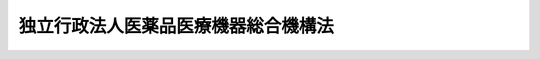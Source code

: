 .. _H14HO192:

====================================
独立行政法人医薬品医療機器総合機構法
====================================

.. raw:: html
    
    
    <b>独立行政法人医薬品医療機器総合機構法<br>
    （平成十四年十二月二十日法律第百九十二号）</b><br><br><div align="right">最終改正：平成二三年七月二二日法律第八五号</div><br><a name="0000000000000000000000000000000000000000000000000000000000000000000000000000000"></a>
    <br>
    　<a href="#1000000000001000000000000000000000000000000000000000000000000000000000000000000" target="data">第一章　総則（第一条―第六条）</a>
    <br>
    　<a href="#1000000000002000000000000000000000000000000000000000000000000000000000000000000" target="data">第二章　役員及び職員（第七条―第十四条）</a>
    <br>
    　<a href="#1000000000003000000000000000000000000000000000000000000000000000000000000000000" target="data">第三章　業務等（第十五条―第二十八条）</a>
    <br>
    　<a href="#1000000000004000000000000000000000000000000000000000000000000000000000000000000" target="data">第四章　財務及び会計（第二十九条―第三十四条）</a>
    <br>
    　<a href="#1000000000005000000000000000000000000000000000000000000000000000000000000000000" target="data">第五章　雑則（第三十五条―第四十一条）</a>
    <br>
    　<a href="#1000000000006000000000000000000000000000000000000000000000000000000000000000000" target="data">第六章　罰則（第四十二条―第四十五条）</a>
    <br>
    　<a href="#5000000000000000000000000000000000000000000000000000000000000000000000000000000" target="data">附則</a>
    <br><p>　　　<b><a name="1000000000001000000000000000000000000000000000000000000000000000000000000000000">第一章　総則</a>
    </b>
    </p><p>
    </p><div class="arttitle"><a name="1000000000000000000000000000000000000000000000000100000000000000000000000000000">（目的）</a>
    </div><div class="item"><b>第一条</b>
    <a name="1000000000000000000000000000000000000000000000000100000000001000000000000000000"></a>
    　この法律は、独立行政法人医薬品医療機器総合機構の名称、目的、業務の範囲等に関する事項を定めることを目的とする。
    </div>
    
    <p>
    </p><div class="arttitle"><a name="1000000000000000000000000000000000000000000000000200000000000000000000000000000">（名称）</a>
    </div><div class="item"><b>第二条</b>
    <a name="1000000000000000000000000000000000000000000000000200000000001000000000000000000"></a>
    　この法律及び<a href="/cgi-bin/idxrefer.cgi?H_FILE=%95%bd%88%ea%88%ea%96%40%88%ea%81%5a%8e%4f&amp;REF_NAME=%93%c6%97%a7%8d%73%90%ad%96%40%90%6c%92%ca%91%a5%96%40&amp;ANCHOR_F=&amp;ANCHOR_T=" target="inyo">独立行政法人通則法</a>
    （平成十一年法律第百三号。以下「通則法」という。）の定めるところにより設立される<a href="/cgi-bin/idxrefer.cgi?H_FILE=%95%bd%88%ea%88%ea%96%40%88%ea%81%5a%8e%4f&amp;REF_NAME=%92%ca%91%a5%96%40%91%e6%93%f1%8f%f0%91%e6%88%ea%8d%80&amp;ANCHOR_F=1000000000000000000000000000000000000000000000000200000000001000000000000000000&amp;ANCHOR_T=1000000000000000000000000000000000000000000000000200000000001000000000000000000#1000000000000000000000000000000000000000000000000200000000001000000000000000000" target="inyo">通則法第二条第一項</a>
    に規定する独立行政法人の名称は、独立行政法人医薬品医療機器総合機構とする。
    </div>
    
    <p>
    </p><div class="arttitle"><a name="1000000000000000000000000000000000000000000000000300000000000000000000000000000">（機構の目的）</a>
    </div><div class="item"><b>第三条</b>
    <a name="1000000000000000000000000000000000000000000000000300000000001000000000000000000"></a>
    　独立行政法人医薬品医療機器総合機構（以下「機構」という。）は、医薬品の副作用又は生物由来製品を介した感染等による健康被害の迅速な救済を図り、並びに医薬品等の品質、有効性及び安全性の向上に資する審査等の業務を行い、もって国民保健の向上に資することを目的とする。
    </div>
    
    <p>
    </p><div class="arttitle"><a name="1000000000000000000000000000000000000000000000000400000000000000000000000000000">（定義）</a>
    </div><div class="item"><b>第四条</b>
    <a name="1000000000000000000000000000000000000000000000000400000000001000000000000000000"></a>
    　この法律（第五項及び第八項を除く。）において「医薬品」とは、<a href="/cgi-bin/idxrefer.cgi?H_FILE=%8f%ba%8e%4f%8c%dc%96%40%88%ea%8e%6c%8c%dc&amp;REF_NAME=%96%f2%8e%96%96%40&amp;ANCHOR_F=&amp;ANCHOR_T=" target="inyo">薬事法</a>
    （昭和三十五年法律第百四十五号）<a href="/cgi-bin/idxrefer.cgi?H_FILE=%8f%ba%8e%4f%8c%dc%96%40%88%ea%8e%6c%8c%dc&amp;REF_NAME=%91%e6%93%f1%8f%f0%91%e6%88%ea%8d%80&amp;ANCHOR_F=1000000000000000000000000000000000000000000000000200000000001000000000000000000&amp;ANCHOR_T=1000000000000000000000000000000000000000000000000200000000001000000000000000000#1000000000000000000000000000000000000000000000000200000000001000000000000000000" target="inyo">第二条第一項</a>
    に規定する医薬品であって、専ら動物のために使用されることが目的とされているもの以外のものをいう。
    </div>
    <div class="item"><b><a name="1000000000000000000000000000000000000000000000000400000000002000000000000000000">２</a>
    </b>
    　この法律（第八項を除く。）において「医薬部外品」とは、<a href="/cgi-bin/idxrefer.cgi?H_FILE=%8f%ba%8e%4f%8c%dc%96%40%88%ea%8e%6c%8c%dc&amp;REF_NAME=%96%f2%8e%96%96%40%91%e6%93%f1%8f%f0%91%e6%93%f1%8d%80&amp;ANCHOR_F=1000000000000000000000000000000000000000000000000200000000002000000000000000000&amp;ANCHOR_T=1000000000000000000000000000000000000000000000000200000000002000000000000000000#1000000000000000000000000000000000000000000000000200000000002000000000000000000" target="inyo">薬事法第二条第二項</a>
    に規定する医薬部外品であって、専ら動物のために使用されることが目的とされているもの以外のものをいう。
    </div>
    <div class="item"><b><a name="1000000000000000000000000000000000000000000000000400000000003000000000000000000">３</a>
    </b>
    　この法律において「化粧品」とは、<a href="/cgi-bin/idxrefer.cgi?H_FILE=%8f%ba%8e%4f%8c%dc%96%40%88%ea%8e%6c%8c%dc&amp;REF_NAME=%96%f2%8e%96%96%40%91%e6%93%f1%8f%f0%91%e6%8e%4f%8d%80&amp;ANCHOR_F=1000000000000000000000000000000000000000000000000200000000003000000000000000000&amp;ANCHOR_T=1000000000000000000000000000000000000000000000000200000000003000000000000000000#1000000000000000000000000000000000000000000000000200000000003000000000000000000" target="inyo">薬事法第二条第三項</a>
    に規定する化粧品をいう。
    </div>
    <div class="item"><b><a name="1000000000000000000000000000000000000000000000000400000000004000000000000000000">４</a>
    </b>
    　この法律（第八項を除く。）において「医療機器」とは、<a href="/cgi-bin/idxrefer.cgi?H_FILE=%8f%ba%8e%4f%8c%dc%96%40%88%ea%8e%6c%8c%dc&amp;REF_NAME=%96%f2%8e%96%96%40%91%e6%93%f1%8f%f0%91%e6%8e%6c%8d%80&amp;ANCHOR_F=1000000000000000000000000000000000000000000000000200000000004000000000000000000&amp;ANCHOR_T=1000000000000000000000000000000000000000000000000200000000004000000000000000000#1000000000000000000000000000000000000000000000000200000000004000000000000000000" target="inyo">薬事法第二条第四項</a>
    に規定する医療機器であって、専ら動物のために使用されることが目的とされているもの以外のものをいう。
    </div>
    <div class="item"><b><a name="1000000000000000000000000000000000000000000000000400000000005000000000000000000">５</a>
    </b>
    　この法律において「許可医薬品」とは、<a href="/cgi-bin/idxrefer.cgi?H_FILE=%8f%ba%8e%4f%8c%dc%96%40%88%ea%8e%6c%8c%dc&amp;REF_NAME=%96%f2%8e%96%96%40%91%e6%93%f1%8f%f0%91%e6%88%ea%8d%80&amp;ANCHOR_F=1000000000000000000000000000000000000000000000000200000000001000000000000000000&amp;ANCHOR_T=1000000000000000000000000000000000000000000000000200000000001000000000000000000#1000000000000000000000000000000000000000000000000200000000001000000000000000000" target="inyo">薬事法第二条第一項</a>
    に規定する医薬品であって、<a href="/cgi-bin/idxrefer.cgi?H_FILE=%8f%ba%8e%4f%8c%dc%96%40%88%ea%8e%6c%8c%dc&amp;REF_NAME=%93%af%96%40%91%e6%8f%5c%93%f1%8f%f0%91%e6%88%ea%8d%80&amp;ANCHOR_F=1000000000000000000000000000000000000000000000001200000000001000000000000000000&amp;ANCHOR_T=1000000000000000000000000000000000000000000000001200000000001000000000000000000#1000000000000000000000000000000000000000000000001200000000001000000000000000000" target="inyo">同法第十二条第一項</a>
    に規定する医薬品の製造販売業の許可を受けて製造販売をされたもの（<a href="/cgi-bin/idxrefer.cgi?H_FILE=%8f%ba%8e%4f%8c%dc%96%40%88%ea%8e%6c%8c%dc&amp;REF_NAME=%93%af%96%40%91%e6%8f%5c%8e%6c%8f%f0%91%e6%88%ea%8d%80&amp;ANCHOR_F=1000000000000000000000000000000000000000000000001400000000001000000000000000000&amp;ANCHOR_T=1000000000000000000000000000000000000000000000001400000000001000000000000000000#1000000000000000000000000000000000000000000000001400000000001000000000000000000" target="inyo">同法第十四条第一項</a>
    に規定する医薬品にあっては、<a href="/cgi-bin/idxrefer.cgi?H_FILE=%8f%ba%8e%4f%8c%dc%96%40%88%ea%8e%6c%8c%dc&amp;REF_NAME=%93%af%8f%f0&amp;ANCHOR_F=1000000000000000000000000000000000000000000000001400000000000000000000000000000&amp;ANCHOR_T=1000000000000000000000000000000000000000000000001400000000000000000000000000000#1000000000000000000000000000000000000000000000001400000000000000000000000000000" target="inyo">同条</a>
    又は<a href="/cgi-bin/idxrefer.cgi?H_FILE=%8f%ba%8e%4f%8c%dc%96%40%88%ea%8e%6c%8c%dc&amp;REF_NAME=%93%af%96%40%91%e6%8f%5c%8b%e3%8f%f0%82%cc%93%f1&amp;ANCHOR_F=1000000000000000000000000000000000000000000000001900200000000000000000000000000&amp;ANCHOR_T=1000000000000000000000000000000000000000000000001900200000000000000000000000000#1000000000000000000000000000000000000000000000001900200000000000000000000000000" target="inyo">同法第十九条の二</a>
    の規定による承認を受けて製造販売をされたものに限る。）をいう。ただし、次に掲げる医薬品を除く。
    
    <div class="number"><b><a name="1000000000000000000000000000000000000000000000000400000000005000000001000000000">一</a>
    </b>
    　がんその他の特殊疾病に使用されることが目的とされている医薬品であって、厚生労働大臣の指定するもの
    </div>
    <div class="number"><b><a name="1000000000000000000000000000000000000000000000000400000000005000000002000000000">二</a>
    </b>
    　専ら動物のために使用されることが目的とされている医薬品その他厚生労働省令で定める医薬品
    </div>
    </div>
    <div class="item"><b><a name="1000000000000000000000000000000000000000000000000400000000006000000000000000000">６</a>
    </b>
    　この法律において「医薬品の副作用」とは、許可医薬品が適正な使用目的に従い適正に使用された場合においてもその許可医薬品により人に発現する有害な反応をいう。
    </div>
    <div class="item"><b><a name="1000000000000000000000000000000000000000000000000400000000007000000000000000000">７</a>
    </b>
    　この法律（次項を除く。）において「生物由来製品」とは、<a href="/cgi-bin/idxrefer.cgi?H_FILE=%8f%ba%8e%4f%8c%dc%96%40%88%ea%8e%6c%8c%dc&amp;REF_NAME=%96%f2%8e%96%96%40%91%e6%93%f1%8f%f0%91%e6%8b%e3%8d%80&amp;ANCHOR_F=1000000000000000000000000000000000000000000000000200000000009000000000000000000&amp;ANCHOR_T=1000000000000000000000000000000000000000000000000200000000009000000000000000000#1000000000000000000000000000000000000000000000000200000000009000000000000000000" target="inyo">薬事法第二条第九項</a>
    に規定する生物由来製品であって、専ら動物のために使用されることが目的とされているもの以外のものをいう。
    </div>
    <div class="item"><b><a name="1000000000000000000000000000000000000000000000000400000000008000000000000000000">８</a>
    </b>
    　この法律において「許可生物由来製品」とは、<a href="/cgi-bin/idxrefer.cgi?H_FILE=%8f%ba%8e%4f%8c%dc%96%40%88%ea%8e%6c%8c%dc&amp;REF_NAME=%96%f2%8e%96%96%40%91%e6%93%f1%8f%f0%91%e6%8b%e3%8d%80&amp;ANCHOR_F=1000000000000000000000000000000000000000000000000200000000009000000000000000000&amp;ANCHOR_T=1000000000000000000000000000000000000000000000000200000000009000000000000000000#1000000000000000000000000000000000000000000000000200000000009000000000000000000" target="inyo">薬事法第二条第九項</a>
    に規定する生物由来製品であって、<a href="/cgi-bin/idxrefer.cgi?H_FILE=%8f%ba%8e%4f%8c%dc%96%40%88%ea%8e%6c%8c%dc&amp;REF_NAME=%93%af%96%40%91%e6%8f%5c%93%f1%8f%f0%91%e6%88%ea%8d%80&amp;ANCHOR_F=1000000000000000000000000000000000000000000000001200000000001000000000000000000&amp;ANCHOR_T=1000000000000000000000000000000000000000000000001200000000001000000000000000000#1000000000000000000000000000000000000000000000001200000000001000000000000000000" target="inyo">同法第十二条第一項</a>
    に規定する医薬品、医薬部外品、化粧品若しくは医療機器の製造販売業の許可を受けて製造販売をされたもの（<a href="/cgi-bin/idxrefer.cgi?H_FILE=%8f%ba%8e%4f%8c%dc%96%40%88%ea%8e%6c%8c%dc&amp;REF_NAME=%93%af%96%40%91%e6%8f%5c%8e%6c%8f%f0%91%e6%88%ea%8d%80&amp;ANCHOR_F=1000000000000000000000000000000000000000000000001400000000001000000000000000000&amp;ANCHOR_T=1000000000000000000000000000000000000000000000001400000000001000000000000000000#1000000000000000000000000000000000000000000000001400000000001000000000000000000" target="inyo">同法第十四条第一項</a>
    に規定する医薬品、医薬部外品、化粧品又は医療機器にあっては、<a href="/cgi-bin/idxrefer.cgi?H_FILE=%8f%ba%8e%4f%8c%dc%96%40%88%ea%8e%6c%8c%dc&amp;REF_NAME=%93%af%8f%f0&amp;ANCHOR_F=1000000000000000000000000000000000000000000000001400000000000000000000000000000&amp;ANCHOR_T=1000000000000000000000000000000000000000000000001400000000000000000000000000000#1000000000000000000000000000000000000000000000001400000000000000000000000000000" target="inyo">同条</a>
    又は<a href="/cgi-bin/idxrefer.cgi?H_FILE=%8f%ba%8e%4f%8c%dc%96%40%88%ea%8e%6c%8c%dc&amp;REF_NAME=%93%af%96%40%91%e6%8f%5c%8b%e3%8f%f0%82%cc%93%f1&amp;ANCHOR_F=1000000000000000000000000000000000000000000000001900200000000000000000000000000&amp;ANCHOR_T=1000000000000000000000000000000000000000000000001900200000000000000000000000000#1000000000000000000000000000000000000000000000001900200000000000000000000000000" target="inyo">同法第十九条の二</a>
    の規定による承認を受けて製造販売をされたものに限る。）をいう。ただし、次に掲げる生物由来製品を除く。
    
    <div class="number"><b><a name="1000000000000000000000000000000000000000000000000400000000008000000001000000000">一</a>
    </b>
    　特殊疾病に使用されることが目的とされている生物由来製品であって、厚生労働大臣の指定するもの
    </div>
    <div class="number"><b><a name="1000000000000000000000000000000000000000000000000400000000008000000002000000000">二</a>
    </b>
    　専ら動物のために使用されることが目的とされている生物由来製品その他厚生労働省令で定める生物由来製品
    </div>
    </div>
    <div class="item"><b><a name="1000000000000000000000000000000000000000000000000400000000009000000000000000000">９</a>
    </b>
    　この法律において「生物由来製品を介した感染等」とは、許可生物由来製品が適正な使用目的に従い適正に使用された場合においても、その許可生物由来製品の原料又は材料に混入し、又は付着した次に掲げる感染症の病原体に当該許可生物由来製品の使用の対象者が感染することその他許可生物由来製品に起因する健康被害であって厚生労働省令で定めるものをいう。
    <div class="number"><b><a name="1000000000000000000000000000000000000000000000000400000000009000000001000000000">一</a>
    </b>
    　<a href="/cgi-bin/idxrefer.cgi?H_FILE=%95%bd%88%ea%81%5a%96%40%88%ea%88%ea%8e%6c&amp;REF_NAME=%8a%b4%90%f5%8f%c7%82%cc%97%5c%96%68%8b%79%82%d1%8a%b4%90%f5%8f%c7%82%cc%8a%b3%8e%d2%82%c9%91%ce%82%b7%82%e9%88%e3%97%c3%82%c9%8a%d6%82%b7%82%e9%96%40%97%a5&amp;ANCHOR_F=&amp;ANCHOR_T=" target="inyo">感染症の予防及び感染症の患者に対する医療に関する法律</a>
    （平成十年法律第百十四号）<a href="/cgi-bin/idxrefer.cgi?H_FILE=%95%bd%88%ea%81%5a%96%40%88%ea%88%ea%8e%6c&amp;REF_NAME=%91%e6%98%5a%8f%f0%91%e6%88%ea%8d%80&amp;ANCHOR_F=1000000000000000000000000000000000000000000000000600000000001000000000000000000&amp;ANCHOR_T=1000000000000000000000000000000000000000000000000600000000001000000000000000000#1000000000000000000000000000000000000000000000000600000000001000000000000000000" target="inyo">第六条第一項</a>
    に規定する感染症
    </div>
    <div class="number"><b><a name="1000000000000000000000000000000000000000000000000400000000009000000002000000000">二</a>
    </b>
    　人から人に伝染し、又は動物から人に感染すると認められる疾病であって、既に知られている感染性の疾病とその病状又は治療の効果が明らかに異なるもの（前号に掲げるものを除く。）
    </div>
    </div>
    
    <p>
    </p><div class="arttitle"><a name="1000000000000000000000000000000000000000000000000500000000000000000000000000000">（事務所）</a>
    </div><div class="item"><b>第五条</b>
    <a name="1000000000000000000000000000000000000000000000000500000000001000000000000000000"></a>
    　機構は、主たる事務所を東京都に置く。
    </div>
    
    <p>
    </p><div class="arttitle"><a name="1000000000000000000000000000000000000000000000000600000000000000000000000000000">（資本金）</a>
    </div><div class="item"><b>第六条</b>
    <a name="1000000000000000000000000000000000000000000000000600000000001000000000000000000"></a>
    　機構の資本金は、その設立に際し、附則第十二条第二項の規定により政府から出資があったものとされた金額並びに附則第十三条第七項の規定により政府から出資があったものとされた金額のうち第十五条第一項第五号及び同条第二項に掲げる業務（以下「審査等業務」という。）に必要な資金に充てるべきものとして出資されたものの合計額とする。
    </div>
    
    
    <p>　　　<b><a name="1000000000002000000000000000000000000000000000000000000000000000000000000000000">第二章　役員及び職員</a>
    </b>
    </p><p>
    </p><div class="arttitle"><a name="1000000000000000000000000000000000000000000000000700000000000000000000000000000">（役員）</a>
    </div><div class="item"><b>第七条</b>
    <a name="1000000000000000000000000000000000000000000000000700000000001000000000000000000"></a>
    　機構に、役員として、その長である理事長及び監事二人を置く。
    </div>
    <div class="item"><b><a name="1000000000000000000000000000000000000000000000000700000000002000000000000000000">２</a>
    </b>
    　機構に、役員として、理事三人以内を置くことができる。
    </div>
    
    <p>
    </p><div class="arttitle"><a name="1000000000000000000000000000000000000000000000000800000000000000000000000000000">（理事の職務及び権限等）</a>
    </div><div class="item"><b>第八条</b>
    <a name="1000000000000000000000000000000000000000000000000800000000001000000000000000000"></a>
    　理事は、理事長の定めるところにより、理事長を補佐して機構の業務を掌理する。
    </div>
    <div class="item"><b><a name="1000000000000000000000000000000000000000000000000800000000002000000000000000000">２</a>
    </b>
    　<a href="/cgi-bin/idxrefer.cgi?H_FILE=%95%bd%88%ea%88%ea%96%40%88%ea%81%5a%8e%4f&amp;REF_NAME=%92%ca%91%a5%96%40%91%e6%8f%5c%8b%e3%8f%f0%91%e6%93%f1%8d%80&amp;ANCHOR_F=1000000000000000000000000000000000000000000000001900000000002000000000000000000&amp;ANCHOR_T=1000000000000000000000000000000000000000000000001900000000002000000000000000000#1000000000000000000000000000000000000000000000001900000000002000000000000000000" target="inyo">通則法第十九条第二項</a>
    の個別法で定める役員は、理事とする。ただし、理事が置かれていないときは、監事とする。
    </div>
    <div class="item"><b><a name="1000000000000000000000000000000000000000000000000800000000003000000000000000000">３</a>
    </b>
    　前項ただし書の場合において、<a href="/cgi-bin/idxrefer.cgi?H_FILE=%95%bd%88%ea%88%ea%96%40%88%ea%81%5a%8e%4f&amp;REF_NAME=%92%ca%91%a5%96%40%91%e6%8f%5c%8b%e3%8f%f0%91%e6%93%f1%8d%80&amp;ANCHOR_F=1000000000000000000000000000000000000000000000001900000000002000000000000000000&amp;ANCHOR_T=1000000000000000000000000000000000000000000000001900000000002000000000000000000#1000000000000000000000000000000000000000000000001900000000002000000000000000000" target="inyo">通則法第十九条第二項</a>
    の規定により理事長の職務を代理し又はその職務を行う監事は、その間、監事の職務を行ってはならない。
    </div>
    
    <p>
    </p><div class="arttitle"><a name="1000000000000000000000000000000000000000000000000900000000000000000000000000000">（役員の任期）</a>
    </div><div class="item"><b>第九条</b>
    <a name="1000000000000000000000000000000000000000000000000900000000001000000000000000000"></a>
    　役員の任期は、二年とする。
    </div>
    
    <p>
    </p><div class="arttitle"><a name="1000000000000000000000000000000000000000000000001000000000000000000000000000000">（役員の欠格条項の特例）</a>
    </div><div class="item"><b>第十条</b>
    <a name="1000000000000000000000000000000000000000000000001000000000001000000000000000000"></a>
    　<a href="/cgi-bin/idxrefer.cgi?H_FILE=%95%bd%88%ea%88%ea%96%40%88%ea%81%5a%8e%4f&amp;REF_NAME=%92%ca%91%a5%96%40%91%e6%93%f1%8f%5c%93%f1%8f%f0&amp;ANCHOR_F=1000000000000000000000000000000000000000000000002200000000000000000000000000000&amp;ANCHOR_T=1000000000000000000000000000000000000000000000002200000000000000000000000000000#1000000000000000000000000000000000000000000000002200000000000000000000000000000" target="inyo">通則法第二十二条</a>
    の規定にかかわらず、教育公務員で政令で定めるもの（次条各号のいずれかに該当する者を除く。）は、理事又は監事となることができる。
    </div>
    
    <p>
    </p><div class="item"><b><a name="1000000000000000000000000000000000000000000000001100000000000000000000000000000">第十一条</a>
    </b>
    <a name="1000000000000000000000000000000000000000000000001100000000001000000000000000000"></a>
    　<a href="/cgi-bin/idxrefer.cgi?H_FILE=%95%bd%88%ea%88%ea%96%40%88%ea%81%5a%8e%4f&amp;REF_NAME=%92%ca%91%a5%96%40%91%e6%93%f1%8f%5c%93%f1%8f%f0&amp;ANCHOR_F=1000000000000000000000000000000000000000000000002200000000000000000000000000000&amp;ANCHOR_T=1000000000000000000000000000000000000000000000002200000000000000000000000000000#1000000000000000000000000000000000000000000000002200000000000000000000000000000" target="inyo">通則法第二十二条</a>
    に定めるもののほか、次の各号のいずれかに該当する者は、役員となることができない。
    <div class="number"><b><a name="1000000000000000000000000000000000000000000000001100000000001000000001000000000">一</a>
    </b>
    　物品の製造若しくは販売、工事の請負若しくは役務の提供を業とする者であって機構と取引上密接な利害関係を有するもの又はこれらの者が法人であるときはその役員（いかなる名称によるかを問わず、これと同等以上の職権又は支配力を有する者を含む。）
    </div>
    <div class="number"><b><a name="1000000000000000000000000000000000000000000000001100000000001000000002000000000">二</a>
    </b>
    　医薬品、医薬部外品、化粧品若しくは医療機器の製造販売業者、製造業者、修理業者、販売業者若しくは賃貸業者又はこれらの者が法人であるときはその役員（いかなる名称によるかを問わず、これと同等以上の職権又は支配力を有する者を含む。）
    </div>
    <div class="number"><b><a name="1000000000000000000000000000000000000000000000001100000000001000000003000000000">三</a>
    </b>
    　前二号に掲げる者の団体の役員（いかなる名称によるかを問わず、これと同等以上の職権又は支配力を有する者を含む。）
    </div>
    </div>
    
    <p>
    </p><div class="item"><b><a name="1000000000000000000000000000000000000000000000001200000000000000000000000000000">第十二条</a>
    </b>
    <a name="1000000000000000000000000000000000000000000000001200000000001000000000000000000"></a>
    　機構の理事長の解任に関する<a href="/cgi-bin/idxrefer.cgi?H_FILE=%95%bd%88%ea%88%ea%96%40%88%ea%81%5a%8e%4f&amp;REF_NAME=%92%ca%91%a5%96%40%91%e6%93%f1%8f%5c%8e%4f%8f%f0%91%e6%88%ea%8d%80&amp;ANCHOR_F=1000000000000000000000000000000000000000000000002300000000001000000000000000000&amp;ANCHOR_T=1000000000000000000000000000000000000000000000002300000000001000000000000000000#1000000000000000000000000000000000000000000000002300000000001000000000000000000" target="inyo">通則法第二十三条第一項</a>
    の規定の適用については、<a href="/cgi-bin/idxrefer.cgi?H_FILE=%95%bd%88%ea%88%ea%96%40%88%ea%81%5a%8e%4f&amp;REF_NAME=%93%af%8d%80&amp;ANCHOR_F=1000000000000000000000000000000000000000000000002300000000001000000000000000000&amp;ANCHOR_T=1000000000000000000000000000000000000000000000002300000000001000000000000000000#1000000000000000000000000000000000000000000000002300000000001000000000000000000" target="inyo">同項</a>
    中「前条」とあるのは、「前条及び独立行政法人医薬品医療機器総合機構法（平成十四年法律第百九十二号）第十一条」とする。
    </div>
    <div class="item"><b><a name="1000000000000000000000000000000000000000000000001200000000002000000000000000000">２</a>
    </b>
    　機構の理事及び監事の解任に関する<a href="/cgi-bin/idxrefer.cgi?H_FILE=%95%bd%88%ea%88%ea%96%40%88%ea%81%5a%8e%4f&amp;REF_NAME=%92%ca%91%a5%96%40%91%e6%93%f1%8f%5c%8e%4f%8f%f0%91%e6%88%ea%8d%80&amp;ANCHOR_F=1000000000000000000000000000000000000000000000002300000000001000000000000000000&amp;ANCHOR_T=1000000000000000000000000000000000000000000000002300000000001000000000000000000#1000000000000000000000000000000000000000000000002300000000001000000000000000000" target="inyo">通則法第二十三条第一項</a>
    の規定の適用については、<a href="/cgi-bin/idxrefer.cgi?H_FILE=%95%bd%88%ea%88%ea%96%40%88%ea%81%5a%8e%4f&amp;REF_NAME=%93%af%8d%80&amp;ANCHOR_F=1000000000000000000000000000000000000000000000002300000000001000000000000000000&amp;ANCHOR_T=1000000000000000000000000000000000000000000000002300000000001000000000000000000#1000000000000000000000000000000000000000000000002300000000001000000000000000000" target="inyo">同項</a>
    中「前条」とあるのは、「前条並びに独立行政法人医薬品医療機器総合機構法第十条及び第十一条」とする。
    </div>
    
    <p>
    </p><div class="arttitle"><a name="1000000000000000000000000000000000000000000000001300000000000000000000000000000">（秘密保持義務）</a>
    </div><div class="item"><b>第十三条</b>
    <a name="1000000000000000000000000000000000000000000000001300000000001000000000000000000"></a>
    　機構の役員若しくは職員又はこれらの職にあった者は、その職務上知ることができた秘密を漏らし、又は盗用してはならない。
    </div>
    
    <p>
    </p><div class="arttitle"><a name="1000000000000000000000000000000000000000000000001400000000000000000000000000000">（役員及び職員の地位）</a>
    </div><div class="item"><b>第十四条</b>
    <a name="1000000000000000000000000000000000000000000000001400000000001000000000000000000"></a>
    　機構の役員及び職員は、<a href="/cgi-bin/idxrefer.cgi?H_FILE=%96%be%8e%6c%81%5a%96%40%8e%6c%8c%dc&amp;REF_NAME=%8c%59%96%40&amp;ANCHOR_F=&amp;ANCHOR_T=" target="inyo">刑法</a>
    （明治四十年法律第四十五号）その他の罰則の適用については、法令により公務に従事する職員とみなす。
    </div>
    
    
    <p>　　　<b><a name="1000000000003000000000000000000000000000000000000000000000000000000000000000000">第三章　業務等</a>
    </b>
    </p><p>
    </p><div class="arttitle"><a name="1000000000000000000000000000000000000000000000001500000000000000000000000000000">（業務の範囲）</a>
    </div><div class="item"><b>第十五条</b>
    <a name="1000000000000000000000000000000000000000000000001500000000001000000000000000000"></a>
    　機構は、第三条の目的を達成するため、次の業務を行う。
    <div class="number"><b><a name="1000000000000000000000000000000000000000000000001500000000001000000001000000000">一</a>
    </b>
    　医薬品の副作用による健康被害の救済に関する次に掲げる業務<div class="para1"><b>イ</b>　医薬品の副作用による疾病、障害又は死亡につき、医療費、医療手当、障害年金、障害児養育年金、遺族年金、遺族一時金及び葬祭料の給付（以下「副作用救済給付」という。）を行うこと。</div>
    <div class="para1"><b>ロ</b>　次条第一項第一号及び第二号に掲げる給付の支給を受ける者並びに同項第三号に掲げる給付の支給を受ける者に養育される同号に規定する十八歳未満の者について保健福祉事業を行うこと。</div>
    <div class="para1"><b>ハ</b>　拠出金を徴収すること。</div>
    <div class="para1"><b>ニ</b>　イからハまでに掲げる業務に附帯する業務を行うこと。</div>
    
    </div>
    <div class="number"><b><a name="1000000000000000000000000000000000000000000000001500000000001000000002000000000">二</a>
    </b>
    　生物由来製品を介した感染等による健康被害の救済に関する次に掲げる業務<div class="para1"><b>イ</b>　生物由来製品を介した感染等による疾病、障害又は死亡につき、医療費、医療手当、障害年金、障害児養育年金、遺族年金、遺族一時金及び葬祭料の給付（以下「感染救済給付」という。）を行うこと。</div>
    <div class="para1"><b>ロ</b>　第二十条第一項第一号及び第二号に掲げる給付の支給を受ける者並びに同項第三号に掲げる給付の支給を受ける者に養育される同号に規定する十八歳未満の者について保健福祉事業を行うこと。</div>
    <div class="para1"><b>ハ</b>　拠出金を徴収すること。</div>
    <div class="para1"><b>ニ</b>　イからハまでに掲げる業務に附帯する業務を行うこと。</div>
    
    </div>
    <div class="number"><b><a name="1000000000000000000000000000000000000000000000001500000000001000000003000000000">三</a>
    </b>
    　削除
    </div>
    <div class="number"><b><a name="1000000000000000000000000000000000000000000000001500000000001000000004000000000">四</a>
    </b>
    　削除
    </div>
    <div class="number"><b><a name="1000000000000000000000000000000000000000000000001500000000001000000005000000000">五</a>
    </b>
    　医薬品、医薬部外品、化粧品及び医療機器（以下この号において「医薬品等」という。）に関する次に掲げる業務<div class="para1"><b>イ</b>　行政庁の委託を受けて、<a href="/cgi-bin/idxrefer.cgi?H_FILE=%8f%ba%8e%4f%8c%dc%96%40%88%ea%8e%6c%8c%dc&amp;REF_NAME=%96%f2%8e%96%96%40%91%e6%8f%5c%8e%4f%8f%f0%82%cc%93%f1%91%e6%88%ea%8d%80&amp;ANCHOR_F=1000000000000000000000000000000000000000000000001300200000001000000000000000000&amp;ANCHOR_T=1000000000000000000000000000000000000000000000001300200000001000000000000000000#1000000000000000000000000000000000000000000000001300200000001000000000000000000" target="inyo">薬事法第十三条の二第一項</a>
    （<a href="/cgi-bin/idxrefer.cgi?H_FILE=%8f%ba%8e%4f%8c%dc%96%40%88%ea%8e%6c%8c%dc&amp;REF_NAME=%93%af%96%40%91%e6%8f%5c%8e%4f%8f%f0%82%cc%8e%4f%91%e6%8e%4f%8d%80&amp;ANCHOR_F=1000000000000000000000000000000000000000000000001300300000003000000000000000000&amp;ANCHOR_T=1000000000000000000000000000000000000000000000001300300000003000000000000000000#1000000000000000000000000000000000000000000000001300300000003000000000000000000" target="inyo">同法第十三条の三第三項</a>
    及び<a href="/cgi-bin/idxrefer.cgi?H_FILE=%8f%ba%8e%4f%8c%dc%96%40%88%ea%8e%6c%8c%dc&amp;REF_NAME=%91%e6%94%aa%8f%5c%8f%f0%91%e6%93%f1%8d%80&amp;ANCHOR_F=1000000000000000000000000000000000000000000000008000000000002000000000000000000&amp;ANCHOR_T=1000000000000000000000000000000000000000000000008000000000002000000000000000000#1000000000000000000000000000000000000000000000008000000000002000000000000000000" target="inyo">第八十条第二項</a>
    において準用する場合を含む。）、第十四条の二第一項（<a href="/cgi-bin/idxrefer.cgi?H_FILE=%8f%ba%8e%4f%8c%dc%96%40%88%ea%8e%6c%8c%dc&amp;REF_NAME=%93%af%96%40%91%e6%8f%5c%8e%6c%8f%f0%82%cc%8c%dc%91%e6%88%ea%8d%80&amp;ANCHOR_F=1000000000000000000000000000000000000000000000001400500000001000000000000000000&amp;ANCHOR_T=1000000000000000000000000000000000000000000000001400500000001000000000000000000#1000000000000000000000000000000000000000000000001400500000001000000000000000000" target="inyo">同法第十四条の五第一項</a>
    （<a href="/cgi-bin/idxrefer.cgi?H_FILE=%8f%ba%8e%4f%8c%dc%96%40%88%ea%8e%6c%8c%dc&amp;REF_NAME=%93%af%96%40%91%e6%8f%5c%8b%e3%8f%f0%82%cc%8e%6c&amp;ANCHOR_F=1000000000000000000000000000000000000000000000001900400000000000000000000000000&amp;ANCHOR_T=1000000000000000000000000000000000000000000000001900400000000000000000000000000#1000000000000000000000000000000000000000000000001900400000000000000000000000000" target="inyo">同法第十九条の四</a>
    において準用する場合を含む。）、第十四条の七第一項（<a href="/cgi-bin/idxrefer.cgi?H_FILE=%8f%ba%8e%4f%8c%dc%96%40%88%ea%8e%6c%8c%dc&amp;REF_NAME=%93%af%96%40%91%e6%8f%5c%8b%e3%8f%f0%82%cc%8e%6c&amp;ANCHOR_F=1000000000000000000000000000000000000000000000001900400000000000000000000000000&amp;ANCHOR_T=1000000000000000000000000000000000000000000000001900400000000000000000000000000#1000000000000000000000000000000000000000000000001900400000000000000000000000000" target="inyo">同法第十九条の四</a>
    において準用する場合を含む。）、第十九条の二第五項及び第六項において準用する場合を含む。）又は第八十条の三第一項の規定による調査又は審査を行うこと、<a href="/cgi-bin/idxrefer.cgi?H_FILE=%8f%ba%8e%4f%8c%dc%96%40%88%ea%8e%6c%8c%dc&amp;REF_NAME=%93%af%96%40%91%e6%8f%5c%98%5a%8f%f0%91%e6%88%ea%8d%80&amp;ANCHOR_F=1000000000000000000000000000000000000000000000001600000000001000000000000000000&amp;ANCHOR_T=1000000000000000000000000000000000000000000000001600000000001000000000000000000#1000000000000000000000000000000000000000000000001600000000001000000000000000000" target="inyo">同法第十六条第一項</a>
    の規定による登録等を行うこと、第二十三条の十八第二項の規定による基準適合性認証を行うこと及び<a href="/cgi-bin/idxrefer.cgi?H_FILE=%8f%ba%8e%4f%8c%dc%96%40%88%ea%8e%6c%8c%dc&amp;REF_NAME=%93%af%96%40%91%e6%8f%5c%8e%6c%8f%f0%82%cc%93%f1%91%e6%8e%6c%8d%80&amp;ANCHOR_F=1000000000000000000000000000000000000000000000001400200000004000000000000000000&amp;ANCHOR_T=1000000000000000000000000000000000000000000000001400200000004000000000000000000#1000000000000000000000000000000000000000000000001400200000004000000000000000000" target="inyo">同法第十四条の二第四項</a>
    、第十四条の五第二項、第十四条の十第一項、第十六条第三項、第二十三条の五第二項又は第八十条の三第四項の報告又は届出を受理すること。</div>
    <div class="para1"><b>ロ</b>　民間において行われる治験その他医薬品等の安全性に関する試験その他の試験の実施、医薬品等の使用の成績その他厚生労働省令で定めるものに関する調査の実施及び<a href="/cgi-bin/idxrefer.cgi?H_FILE=%8f%ba%8e%4f%8c%dc%96%40%88%ea%8e%6c%8c%dc&amp;REF_NAME=%96%f2%8e%96%96%40&amp;ANCHOR_F=&amp;ANCHOR_T=" target="inyo">薬事法</a>
    の規定による承認の申請に必要な資料の作成に関し指導及び助言を行うこと。</div>
    <div class="para1"><b>ハ</b>　医薬品等の品質、有効性及び安全性に関する情報を収集し、整理し、及び提供し、並びにこれらに関し相談に応じることその他医薬品等の品質、有効性及び安全性の向上に関する業務を行うこと。（ロに掲げる業務及び厚生労働省の所管する他の独立行政法人の業務に属するものを除く。）</div>
    <div class="para1"><b>ニ</b>　イ及びロに掲げる業務（これらに附帯する業務を含み、政令で定める業務を除く。）に係る手数料を徴収すること。</div>
    <div class="para1"><b>ホ</b>　ハに掲げる業務（これに附帯する業務を含み、政令で定める業務を除く。）に係る拠出金を徴収すること。</div>
    <div class="para1"><b>ヘ</b>　イからホまでに掲げる業務に附帯する業務を行うこと。</div>
    
    </div>
    </div>
    <div class="item"><b><a name="1000000000000000000000000000000000000000000000001500000000002000000000000000000">２</a>
    </b>
    　機構は、前項の業務のほか、次の業務を行う。
    <div class="number"><b><a name="1000000000000000000000000000000000000000000000001500000000002000000001000000000">一</a>
    </b>
    　<a href="/cgi-bin/idxrefer.cgi?H_FILE=%8f%ba%8e%4f%8c%dc%96%40%88%ea%8e%6c%8c%dc&amp;REF_NAME=%96%f2%8e%96%96%40%91%e6%98%5a%8f%5c%8b%e3%8f%f0%82%cc%93%f1%91%e6%88%ea%8d%80&amp;ANCHOR_F=1000000000000000000000000000000000000000000000006900200000001000000000000000000&amp;ANCHOR_T=1000000000000000000000000000000000000000000000006900200000001000000000000000000#1000000000000000000000000000000000000000000000006900200000001000000000000000000" target="inyo">薬事法第六十九条の二第一項</a>
    又は<a href="/cgi-bin/idxrefer.cgi?H_FILE=%8f%ba%8e%4f%8c%dc%96%40%88%ea%8e%6c%8c%dc&amp;REF_NAME=%91%e6%94%aa%8f%5c%8f%f0%82%cc%8c%dc%91%e6%88%ea%8d%80&amp;ANCHOR_F=1000000000000000000000000000000000000000000000008000500000001000000000000000000&amp;ANCHOR_T=1000000000000000000000000000000000000000000000008000500000001000000000000000000#1000000000000000000000000000000000000000000000008000500000001000000000000000000" target="inyo">第八十条の五第一項</a>
    の規定による政令で定める立入検査、質問及び収去
    </div>
    <div class="number"><b><a name="1000000000000000000000000000000000000000000000001500000000002000000002000000000">二</a>
    </b>
    　<a href="/cgi-bin/idxrefer.cgi?H_FILE=%95%bd%88%ea%8c%dc%96%40%8b%e3%8e%b5&amp;REF_NAME=%88%e2%93%60%8e%71%91%67%8a%b7%82%a6%90%b6%95%a8%93%99%82%cc%8e%67%97%70%93%99%82%cc%8b%4b%90%a7%82%c9%82%e6%82%e9%90%b6%95%a8%82%cc%91%bd%97%6c%90%ab%82%cc%8a%6d%95%db%82%c9%8a%d6%82%b7%82%e9%96%40%97%a5&amp;ANCHOR_F=&amp;ANCHOR_T=" target="inyo">遺伝子組換え生物等の使用等の規制による生物の多様性の確保に関する法律</a>
    （平成十五年法律第九十七号）<a href="/cgi-bin/idxrefer.cgi?H_FILE=%95%bd%88%ea%8c%dc%96%40%8b%e3%8e%b5&amp;REF_NAME=%91%e6%8e%4f%8f%5c%93%f1%8f%f0%91%e6%88%ea%8d%80&amp;ANCHOR_F=1000000000000000000000000000000000000000000000003200000000001000000000000000000&amp;ANCHOR_T=1000000000000000000000000000000000000000000000003200000000001000000000000000000#1000000000000000000000000000000000000000000000003200000000001000000000000000000" target="inyo">第三十二条第一項</a>
    の規定による立入り、質問、検査及び収去
    </div>
    </div>
    
    <p>
    </p><div class="arttitle"><a name="1000000000000000000000000000000000000000000000001600000000000000000000000000000">（副作用救済給付）</a>
    </div><div class="item"><b>第十六条</b>
    <a name="1000000000000000000000000000000000000000000000001600000000001000000000000000000"></a>
    　副作用救済給付は、次の各号に掲げる区分に応じ、それぞれ当該各号に定める者に対して行うものとし、副作用救済給付を受けようとする者の請求に基づき、機構が支給を決定する。
    <div class="number"><b><a name="1000000000000000000000000000000000000000000000001600000000001000000001000000000">一</a>
    </b>
    　医療費及び医療手当　医薬品の副作用による疾病について政令で定める程度の医療を受ける者
    </div>
    <div class="number"><b><a name="1000000000000000000000000000000000000000000000001600000000001000000002000000000">二</a>
    </b>
    　障害年金　医薬品の副作用により政令で定める程度の障害の状態にある十八歳以上の者
    </div>
    <div class="number"><b><a name="1000000000000000000000000000000000000000000000001600000000001000000003000000000">三</a>
    </b>
    　障害児養育年金　医薬品の副作用により政令で定める程度の障害の状態にある十八歳未満の者を養育する者
    </div>
    <div class="number"><b><a name="1000000000000000000000000000000000000000000000001600000000001000000004000000000">四</a>
    </b>
    　遺族年金又は遺族一時金　医薬品の副作用により死亡した者の政令で定める遺族
    </div>
    <div class="number"><b><a name="1000000000000000000000000000000000000000000000001600000000001000000005000000000">五</a>
    </b>
    　葬祭料　医薬品の副作用により死亡した者の葬祭を行う者
    </div>
    </div>
    <div class="item"><b><a name="1000000000000000000000000000000000000000000000001600000000002000000000000000000">２</a>
    </b>
    　副作用救済給付は、前項の規定にかかわらず、次の各号のいずれかに該当する場合は、行わない。
    <div class="number"><b><a name="1000000000000000000000000000000000000000000000001600000000002000000001000000000">一</a>
    </b>
    　その者の医薬品の副作用による疾病、障害又は死亡が<a href="/cgi-bin/idxrefer.cgi?H_FILE=%8f%ba%93%f1%8e%4f%96%40%98%5a%94%aa&amp;REF_NAME=%97%5c%96%68%90%da%8e%ed%96%40&amp;ANCHOR_F=&amp;ANCHOR_T=" target="inyo">予防接種法</a>
    （昭和二十三年法律第六十八号）の規定による予防接種を受けたことによるものである場合
    </div>
    <div class="number"><b><a name="1000000000000000000000000000000000000000000000001600000000002000000002000000000">二</a>
    </b>
    　その者の医薬品の副作用による疾病、障害又は死亡の原因となった許可医薬品について賠償の責任を有する者があることが明らかな場合
    </div>
    <div class="number"><b><a name="1000000000000000000000000000000000000000000000001600000000002000000003000000000">三</a>
    </b>
    　その他厚生労働省令で定める場合
    </div>
    </div>
    <div class="item"><b><a name="1000000000000000000000000000000000000000000000001600000000003000000000000000000">３</a>
    </b>
    　副作用救済給付の額、請求の期限、支給方法その他副作用救済給付に関し必要な事項は、政令で定める。
    </div>
    
    <p>
    </p><div class="arttitle"><a name="1000000000000000000000000000000000000000000000001700000000000000000000000000000">（判定の申出）</a>
    </div><div class="item"><b>第十七条</b>
    <a name="1000000000000000000000000000000000000000000000001700000000001000000000000000000"></a>
    　機構は、前条第一項の規定による支給の決定につき、副作用救済給付の請求のあった者に係る疾病、障害又は死亡が、医薬品の副作用によるものであるかどうかその他医学的薬学的判定を要する事項に関し、厚生労働大臣に判定を申し出るものとする。
    </div>
    <div class="item"><b><a name="1000000000000000000000000000000000000000000000001700000000002000000000000000000">２</a>
    </b>
    　厚生労働大臣は、前項の規定による判定の申出があったときは、薬事・食品衛生審議会の意見を聴いて判定を行い、機構に対し、その結果を通知するものとする。
    </div>
    
    <p>
    </p><div class="arttitle"><a name="1000000000000000000000000000000000000000000000001800000000000000000000000000000">（副作用救済給付の中止等）</a>
    </div><div class="item"><b>第十八条</b>
    <a name="1000000000000000000000000000000000000000000000001800000000001000000000000000000"></a>
    　機構は、副作用救済給付を受けている者に係る疾病、障害又は死亡の原因となった許可医薬品について賠償の責任を有する者があることが明らかとなった場合には、以後副作用救済給付は行わない。
    </div>
    <div class="item"><b><a name="1000000000000000000000000000000000000000000000001800000000002000000000000000000">２</a>
    </b>
    　機構は、副作用救済給付に係る疾病、障害又は死亡の原因となった許可医薬品について賠償の責任を有する者がある場合には、その行った副作用救済給付の価額の限度において、副作用救済給付を受けた者がその者に対して有する損害賠償の請求権を取得する。
    </div>
    
    <p>
    </p><div class="arttitle"><a name="1000000000000000000000000000000000000000000000001900000000000000000000000000000">（副作用拠出金）</a>
    </div><div class="item"><b>第十九条</b>
    <a name="1000000000000000000000000000000000000000000000001900000000001000000000000000000"></a>
    　各年四月一日において<a href="/cgi-bin/idxrefer.cgi?H_FILE=%8f%ba%8e%4f%8c%dc%96%40%88%ea%8e%6c%8c%dc&amp;REF_NAME=%96%f2%8e%96%96%40%91%e6%8f%5c%93%f1%8f%f0%91%e6%88%ea%8d%80&amp;ANCHOR_F=1000000000000000000000000000000000000000000000001200000000001000000000000000000&amp;ANCHOR_T=1000000000000000000000000000000000000000000000001200000000001000000000000000000#1000000000000000000000000000000000000000000000001200000000001000000000000000000" target="inyo">薬事法第十二条第一項</a>
    の規定による許可医薬品の製造販売業の許可を受けている者（第四条第五項各号に掲げる医薬品のみの製造販売をしている者を除く。以下「許可医薬品製造販売業者」という。）は、機構の第十五条第一項第一号に掲げる業務（以下「副作用救済給付業務」という。）に必要な費用に充てるため、各年度（毎年四月一日から翌年三月三十一日までをいう。以下同じ。）、機構に対し、拠出金を納付しなければならない。
    </div>
    <div class="item"><b><a name="1000000000000000000000000000000000000000000000001900000000002000000000000000000">２</a>
    </b>
    　前項の拠出金（以下「副作用拠出金」という。）の額は、許可医薬品製造販売業者が製造販売をした許可医薬品の前年度における総出荷数量を基礎として厚生労働省令で定めるところにより算定される算定基礎取引額に拠出金率を乗じて得た額（その額が政令で定める額に満たないときは、当該政令で定める額）とする。
    </div>
    <div class="item"><b><a name="1000000000000000000000000000000000000000000000001900000000003000000000000000000">３</a>
    </b>
    　前項の拠出金率（以下この条において「副作用拠出金率」という。）は、機構が定める。
    </div>
    <div class="item"><b><a name="1000000000000000000000000000000000000000000000001900000000004000000000000000000">４</a>
    </b>
    　機構は、副作用拠出金率を定め、又はこれを変更しようとするときは、厚生労働大臣の認可を受けなければならない。
    </div>
    <div class="item"><b><a name="1000000000000000000000000000000000000000000000001900000000005000000000000000000">５</a>
    </b>
    　機構は、前項の認可の申請に際し、あらかじめ、許可医薬品製造販売業者の団体で許可医薬品製造販売業者の意見を代表すると認められるものの意見を聴かなければならない。
    </div>
    <div class="item"><b><a name="1000000000000000000000000000000000000000000000001900000000006000000000000000000">６</a>
    </b>
    　副作用拠出金率は、副作用救済給付に要する費用の予想額並びに副作用救済給付業務に係る予定運用収入の額及び副作用救済給付業務に係る政府の補助金があるときはその額に照らし、将来にわたって機構の副作用救済給付業務に係る財政の均衡を保つことができるものでなければならず、かつ、少なくとも五年ごとに、この基準に従って再計算されるべきものとし、当分の間、千分の二を超えない範囲内の率とする。
    </div>
    <div class="item"><b><a name="1000000000000000000000000000000000000000000000001900000000007000000000000000000">７</a>
    </b>
    　機構が前年度において副作用救済給付の支給を決定した者に係る疾病、障害又は死亡の原因となった許可医薬品（以下この項において「原因許可医薬品」という。）の製造販売をした許可医薬品製造販売業者の副作用拠出金の額は、第二項の規定による額に、機構が前年度に支給を決定した副作用救済給付のうち、当該許可医薬品製造販売業者が製造販売をした原因許可医薬品によるものの現価に相当する額を基礎として厚生労働省令で定める算定方法により算定した額を加えた額とする。
    </div>
    <div class="item"><b><a name="1000000000000000000000000000000000000000000000001900000000008000000000000000000">８</a>
    </b>
    　副作用拠出金の納期限、延納その他副作用拠出金の納付に関し必要な事項は、政令で定める。
    </div>
    
    <p>
    </p><div class="arttitle"><a name="1000000000000000000000000000000000000000000000002000000000000000000000000000000">（感染救済給付）</a>
    </div><div class="item"><b>第二十条</b>
    <a name="1000000000000000000000000000000000000000000000002000000000001000000000000000000"></a>
    　感染救済給付は、次の各号に掲げる区分に応じ、それぞれ当該各号に定める者に対して行うものとし、感染救済給付を受けようとする者の請求に基づき、機構が支給を決定する。
    <div class="number"><b><a name="1000000000000000000000000000000000000000000000002000000000001000000001000000000">一</a>
    </b>
    　医療費及び医療手当　生物由来製品を介した感染等による疾病について政令で定める程度の医療を受ける者
    </div>
    <div class="number"><b><a name="1000000000000000000000000000000000000000000000002000000000001000000002000000000">二</a>
    </b>
    　障害年金　生物由来製品を介した感染等により政令で定める程度の障害の状態にある十八歳以上の者
    </div>
    <div class="number"><b><a name="1000000000000000000000000000000000000000000000002000000000001000000003000000000">三</a>
    </b>
    　障害児養育年金　生物由来製品を介した感染等により政令で定める程度の障害の状態にある十八歳未満の者を養育する者
    </div>
    <div class="number"><b><a name="1000000000000000000000000000000000000000000000002000000000001000000004000000000">四</a>
    </b>
    　遺族年金又は遺族一時金　生物由来製品を介した感染等により死亡した者の政令で定める遺族
    </div>
    <div class="number"><b><a name="1000000000000000000000000000000000000000000000002000000000001000000005000000000">五</a>
    </b>
    　葬祭料　生物由来製品を介した感染等により死亡した者の葬祭を行う者
    </div>
    </div>
    <div class="item"><b><a name="1000000000000000000000000000000000000000000000002000000000002000000000000000000">２</a>
    </b>
    　第十六条第二項及び第三項、第十七条並びに第十八条の規定は、感染救済給付について準用する。この場合において、必要な技術的読替えは、政令で定める。
    </div>
    
    <p>
    </p><div class="arttitle"><a name="1000000000000000000000000000000000000000000000002100000000000000000000000000000">（感染拠出金）</a>
    </div><div class="item"><b>第二十一条</b>
    <a name="1000000000000000000000000000000000000000000000002100000000001000000000000000000"></a>
    　各年四月一日において<a href="/cgi-bin/idxrefer.cgi?H_FILE=%8f%ba%8e%4f%8c%dc%96%40%88%ea%8e%6c%8c%dc&amp;REF_NAME=%96%f2%8e%96%96%40%91%e6%8f%5c%93%f1%8f%f0%91%e6%88%ea%8d%80&amp;ANCHOR_F=1000000000000000000000000000000000000000000000001200000000001000000000000000000&amp;ANCHOR_T=1000000000000000000000000000000000000000000000001200000000001000000000000000000#1000000000000000000000000000000000000000000000001200000000001000000000000000000" target="inyo">薬事法第十二条第一項</a>
    の規定による許可生物由来製品の製造販売業の許可を受けている者（第四条第八項各号に掲げる生物由来製品のみの製造販売をしている者を除く。以下「許可生物由来製品製造販売業者」という。）は、機構の第十五条第一項第二号に掲げる業務（以下「感染救済給付業務」という。）に必要な費用に充てるため、各年度、機構に対し、拠出金を納付しなければならない。
    </div>
    <div class="item"><b><a name="1000000000000000000000000000000000000000000000002100000000002000000000000000000">２</a>
    </b>
    　前項の拠出金（以下「感染拠出金」という。）の額は、許可生物由来製品製造販売業者が製造販売をした許可生物由来製品の前年度における総出荷数量を基礎として厚生労働省令で定めるところにより算定される算定基礎取引額に拠出金率を乗じて得た額（その額が政令で定める額に満たないときは、当該政令で定める額）とする。
    </div>
    <div class="item"><b><a name="1000000000000000000000000000000000000000000000002100000000003000000000000000000">３</a>
    </b>
    　前項の拠出金率（以下この条において「感染拠出金率」という。）は、機構が定める。
    </div>
    <div class="item"><b><a name="1000000000000000000000000000000000000000000000002100000000004000000000000000000">４</a>
    </b>
    　機構は、感染拠出金率を定め、又はこれを変更しようとするときは、厚生労働大臣の認可を受けなければならない。
    </div>
    <div class="item"><b><a name="1000000000000000000000000000000000000000000000002100000000005000000000000000000">５</a>
    </b>
    　機構は、前項の認可の申請に際し、あらかじめ、許可生物由来製品製造販売業者の団体で許可生物由来製品製造販売業者の意見を代表すると認められるものの意見を聴かなければならない。
    </div>
    <div class="item"><b><a name="1000000000000000000000000000000000000000000000002100000000006000000000000000000">６</a>
    </b>
    　感染拠出金率は、感染救済給付に要する費用の予想額並びに感染救済給付業務に係る予定運用収入の額及び感染救済給付業務に係る政府の補助金があるときはその額に照らし、将来にわたって機構の感染救済給付業務に係る財政の均衡を保つことができるものでなければならず、かつ、少なくとも五年ごとに、この基準に従って再計算されるべきものとし、当分の間、千分の二を超えない範囲内の率とする。
    </div>
    <div class="item"><b><a name="1000000000000000000000000000000000000000000000002100000000007000000000000000000">７</a>
    </b>
    　機構が前年度において感染救済給付の支給を決定した者に係る疾病、障害又は死亡の原因となった許可生物由来製品（以下この項において「原因許可生物由来製品」という。）の製造販売をした許可生物由来製品製造販売業者の感染拠出金の額は、第二項の規定による額に、機構が前年度に支給を決定した感染救済給付のうち、当該許可生物由来製品製造販売業者が製造販売をした原因許可生物由来製品によるものの現価に相当する額を基礎として厚生労働省令で定める算定方法により算定した額を加えた額とする。
    </div>
    <div class="item"><b><a name="1000000000000000000000000000000000000000000000002100000000008000000000000000000">８</a>
    </b>
    　感染拠出金の納期限、延納その他感染拠出金の納付に関し必要な事項は、政令で定める。
    </div>
    
    <p>
    </p><div class="arttitle"><a name="1000000000000000000000000000000000000000000000002200000000000000000000000000000">（安全対策等拠出金）</a>
    </div><div class="item"><b>第二十二条</b>
    <a name="1000000000000000000000000000000000000000000000002200000000001000000000000000000"></a>
    　各年四月一日において<a href="/cgi-bin/idxrefer.cgi?H_FILE=%8f%ba%8e%4f%8c%dc%96%40%88%ea%8e%6c%8c%dc&amp;REF_NAME=%96%f2%8e%96%96%40%91%e6%8f%5c%93%f1%8f%f0%91%e6%88%ea%8d%80&amp;ANCHOR_F=1000000000000000000000000000000000000000000000001200000000001000000000000000000&amp;ANCHOR_T=1000000000000000000000000000000000000000000000001200000000001000000000000000000#1000000000000000000000000000000000000000000000001200000000001000000000000000000" target="inyo">薬事法第十二条第一項</a>
    の規定による医薬品又は医療機器の製造販売業の許可を受けている者（以下「医薬品等製造販売業者」という。）は、機構の第十五条第一項第五号ハに掲げる業務（これに附帯する業務を含み、同号ホの政令で定める業務を除く。）に必要な費用に充てるため、各年度、機構に対し、拠出金を納付しなければならない。
    </div>
    <div class="item"><b><a name="1000000000000000000000000000000000000000000000002200000000002000000000000000000">２</a>
    </b>
    　前項の拠出金（以下「安全対策等拠出金」という。）の額は、医薬品等製造販売業者が製造販売をした医薬品又は医療機器の前年度における総出荷数量を基礎として厚生労働省令で定めるところにより算定される算定基礎取引額に拠出金率を乗じて得た額（その額が政令で定める額に満たないときは、当該政令で定める額）とする。
    </div>
    <div class="item"><b><a name="1000000000000000000000000000000000000000000000002200000000003000000000000000000">３</a>
    </b>
    　前項の拠出金率（以下この条において「安全対策等拠出金率」という。）は、機構が定める。
    </div>
    <div class="item"><b><a name="1000000000000000000000000000000000000000000000002200000000004000000000000000000">４</a>
    </b>
    　機構は、安全対策等拠出金率を定め、又はこれを変更しようとするときは、厚生労働大臣の認可を受けなければならない。
    </div>
    <div class="item"><b><a name="1000000000000000000000000000000000000000000000002200000000005000000000000000000">５</a>
    </b>
    　機構は、前項の認可の申請に際し、あらかじめ、医薬品等製造販売業者の団体で医薬品等製造販売業者の意見を代表すると認められるものの意見を聴かなければならない。
    </div>
    <div class="item"><b><a name="1000000000000000000000000000000000000000000000002200000000006000000000000000000">６</a>
    </b>
    　安全対策等拠出金の納期限、延納その他安全対策等拠出金の納付に関し必要な事項は、政令で定める。
    </div>
    
    <p>
    </p><div class="arttitle"><a name="1000000000000000000000000000000000000000000000002300000000000000000000000000000">（資料の提出の請求等）</a>
    </div><div class="item"><b>第二十三条</b>
    <a name="1000000000000000000000000000000000000000000000002300000000001000000000000000000"></a>
    　機構は、第十五条第一項第一号ハ、同項第二号ハ又は同項第五号ホに掲げる業務を行うため必要があると認めるときは、許可医薬品製造販売業者、許可生物由来製品製造販売業者又は医薬品等製造販売業者に対し、資料の提出を求めることができる。
    </div>
    <div class="item"><b><a name="1000000000000000000000000000000000000000000000002300000000002000000000000000000">２</a>
    </b>
    　前項の規定により資料の提出を求められた者は、遅滞なく、これを提出しなければならない。
    </div>
    
    <p>
    </p><div class="item"><b><a name="1000000000000000000000000000000000000000000000002400000000000000000000000000000">第二十四条</a>
    </b>
    <a name="1000000000000000000000000000000000000000000000002400000000001000000000000000000"></a>
    　機構は、第十七条第一項（第二十条第二項において準用する場合を含む。）の規定による厚生労働大臣に対する判定の申出に当たって必要があると認めるときは、同項の判定に係る疾病、障害若しくは死亡の原因と思われる許可医薬品若しくは許可生物由来製品の製造販売をし、販売をし、若しくは賃貸をした者若しくは使用した病院、診療所その他の医療を提供する施設又は同項の判定に係る疾病、障害若しくは死亡について診断した病院、診療所その他の医療を提供する施設に対し、資料の提出を求めることができる。
    </div>
    <div class="item"><b><a name="1000000000000000000000000000000000000000000000002400000000002000000000000000000">２</a>
    </b>
    　前項の規定により資料の提出を求められた者は、遅滞なく、これを提出するよう努めるものとする。
    </div>
    
    <p>
    </p><div class="arttitle"><a name="1000000000000000000000000000000000000000000000002500000000000000000000000000000">（督促及び滞納処分）</a>
    </div><div class="item"><b>第二十五条</b>
    <a name="1000000000000000000000000000000000000000000000002500000000001000000000000000000"></a>
    　機構は、副作用拠出金、感染拠出金又は安全対策等拠出金（以下単に「拠出金」という。）の納付義務者が納期限までに拠出金を納付しないときは、期限を指定して、これを督促しなければならない。
    </div>
    <div class="item"><b><a name="1000000000000000000000000000000000000000000000002500000000002000000000000000000">２</a>
    </b>
    　機構は、前項の規定により督促をするときは、納付義務者に対し、督促状を発する。この場合において、督促状により指定すべき期限は、督促状を発する日から起算して十日以上経過した日でなければならない。
    </div>
    <div class="item"><b><a name="1000000000000000000000000000000000000000000000002500000000003000000000000000000">３</a>
    </b>
    　機構は、第一項の規定による督促を受けた納付義務者がその指定の期限までにその督促に係る拠出金及び第五項の規定による延滞金を納付しないときは、国税の滞納処分の例により、厚生労働大臣の認可を受けて、滞納処分をすることができる。
    </div>
    <div class="item"><b><a name="1000000000000000000000000000000000000000000000002500000000004000000000000000000">４</a>
    </b>
    　前項の規定による徴収金の先取特権の順位は、国税及び地方税に次ぐものとし、その時効については、国税の例による。
    </div>
    <div class="item"><b><a name="1000000000000000000000000000000000000000000000002500000000005000000000000000000">５</a>
    </b>
    　機構は、第一項の規定により督促をしたときは、その督促に係る拠出金の額につき年十四・五パーセントの割合で、納期限の翌日からその拠出金の完納の日又は財産の差押えの日の前日までの日数により計算した額の延滞金を徴収することができる。ただし、厚生労働省令で定める場合は、この限りでない。
    </div>
    
    <p>
    </p><div class="arttitle"><a name="1000000000000000000000000000000000000000000000002600000000000000000000000000000">（保険契約）</a>
    </div><div class="item"><b>第二十六条</b>
    <a name="1000000000000000000000000000000000000000000000002600000000001000000000000000000"></a>
    　機構は、副作用救済給付業務又は感染救済給付業務を行うため必要があると認めるときは、厚生労働大臣の認可を受けて、機構を被保険者とする保険契約を締結することができる。
    </div>
    
    <p>
    </p><div class="item"><b><a name="1000000000000000000000000000000000000000000000002700000000000000000000000000000">第二十七条</a>
    </b>
    <a name="1000000000000000000000000000000000000000000000002700000000001000000000000000000"></a>
    　削除
    </div>
    
    <p>
    </p><div class="item"><b><a name="1000000000000000000000000000000000000000000000002800000000000000000000000000000">第二十八条</a>
    </b>
    <a name="1000000000000000000000000000000000000000000000002800000000001000000000000000000"></a>
    　削除
    </div>
    
    
    <p>　　　<b><a name="1000000000004000000000000000000000000000000000000000000000000000000000000000000">第四章　財務及び会計</a>
    </b>
    </p><p>
    </p><div class="arttitle"><a name="1000000000000000000000000000000000000000000000002900000000000000000000000000000">（区分経理等）</a>
    </div><div class="item"><b>第二十九条</b>
    <a name="1000000000000000000000000000000000000000000000002900000000001000000000000000000"></a>
    　機構は、次に掲げる業務ごとに経理を区分し、それぞれ勘定を設けて整理しなければならない。
    <div class="number"><b><a name="1000000000000000000000000000000000000000000000002900000000001000000001000000000">一</a>
    </b>
    　副作用救済給付業務
    </div>
    <div class="number"><b><a name="1000000000000000000000000000000000000000000000002900000000001000000002000000000">二</a>
    </b>
    　感染救済給付業務
    </div>
    <div class="number"><b><a name="1000000000000000000000000000000000000000000000002900000000001000000003000000000">三</a>
    </b>
    　審査等業務
    </div>
    </div>
    <div class="item"><b><a name="1000000000000000000000000000000000000000000000002900000000002000000000000000000">２</a>
    </b>
    　機構は、副作用救済給付業務又は感染救済給付業務を円滑に行うため特に必要があると認めるときは、厚生労働大臣の認可を受けて、副作用救済給付業務に係る勘定（以下「副作用救済勘定」という。）と感染救済給付業務に係る勘定（以下「感染救済勘定」という。）との間において資金を融通することができる。
    </div>
    <div class="item"><b><a name="1000000000000000000000000000000000000000000000002900000000003000000000000000000">３</a>
    </b>
    　機構は、前項の規定により資金の融通を行った場合には、当該資金の融通を行った日の属する事業年度の翌事業年度以後の各事業年度の年度計画（<a href="/cgi-bin/idxrefer.cgi?H_FILE=%95%bd%88%ea%88%ea%96%40%88%ea%81%5a%8e%4f&amp;REF_NAME=%92%ca%91%a5%96%40%91%e6%8e%4f%8f%5c%88%ea%8f%f0%91%e6%88%ea%8d%80&amp;ANCHOR_F=1000000000000000000000000000000000000000000000003100000000001000000000000000000&amp;ANCHOR_T=1000000000000000000000000000000000000000000000003100000000001000000000000000000#1000000000000000000000000000000000000000000000003100000000001000000000000000000" target="inyo">通則法第三十一条第一項</a>
    に規定する年度計画をいう。）において、当該資金の償還について定めなければならない。
    </div>
    
    <p>
    </p><div class="arttitle"><a name="1000000000000000000000000000000000000000000000003000000000000000000000000000000">（責任準備金の積立て）</a>
    </div><div class="item"><b>第三十条</b>
    <a name="1000000000000000000000000000000000000000000000003000000000001000000000000000000"></a>
    　機構は、副作用救済勘定及び感染救済勘定においては、業務方法書で定めるところにより、毎事業年度末において、責任準備金を計算し、これを積み立てなければならない。
    </div>
    
    <p>
    </p><div class="arttitle"><a name="1000000000000000000000000000000000000000000000003100000000000000000000000000000">（利益及び損失の処理の特例等）</a>
    </div><div class="item"><b>第三十一条</b>
    <a name="1000000000000000000000000000000000000000000000003100000000001000000000000000000"></a>
    　機構は、第二十九条第一項第三号に掲げる業務に係る勘定において、<a href="/cgi-bin/idxrefer.cgi?H_FILE=%95%bd%88%ea%88%ea%96%40%88%ea%81%5a%8e%4f&amp;REF_NAME=%92%ca%91%a5%96%40%91%e6%93%f1%8f%5c%8b%e3%8f%f0%91%e6%93%f1%8d%80%91%e6%88%ea%8d%86&amp;ANCHOR_F=1000000000000000000000000000000000000000000000002900000000002000000001000000000&amp;ANCHOR_T=1000000000000000000000000000000000000000000000002900000000002000000001000000000#1000000000000000000000000000000000000000000000002900000000002000000001000000000" target="inyo">通則法第二十九条第二項第一号</a>
    に規定する中期目標の期間（以下この条において「中期目標の期間」という。）の最後の事業年度に係る<a href="/cgi-bin/idxrefer.cgi?H_FILE=%95%bd%88%ea%88%ea%96%40%88%ea%81%5a%8e%4f&amp;REF_NAME=%92%ca%91%a5%96%40%91%e6%8e%6c%8f%5c%8e%6c%8f%f0%91%e6%88%ea%8d%80&amp;ANCHOR_F=1000000000000000000000000000000000000000000000004400000000001000000000000000000&amp;ANCHOR_T=1000000000000000000000000000000000000000000000004400000000001000000000000000000#1000000000000000000000000000000000000000000000004400000000001000000000000000000" target="inyo">通則法第四十四条第一項</a>
    又は<a href="/cgi-bin/idxrefer.cgi?H_FILE=%95%bd%88%ea%88%ea%96%40%88%ea%81%5a%8e%4f&amp;REF_NAME=%91%e6%93%f1%8d%80&amp;ANCHOR_F=1000000000000000000000000000000000000000000000004400000000002000000000000000000&amp;ANCHOR_T=1000000000000000000000000000000000000000000000004400000000002000000000000000000#1000000000000000000000000000000000000000000000004400000000002000000000000000000" target="inyo">第二項</a>
    の規定による整理を行った後、<a href="/cgi-bin/idxrefer.cgi?H_FILE=%95%bd%88%ea%88%ea%96%40%88%ea%81%5a%8e%4f&amp;REF_NAME=%93%af%8f%f0%91%e6%88%ea%8d%80&amp;ANCHOR_F=1000000000000000000000000000000000000000000000004400000000001000000000000000000&amp;ANCHOR_T=1000000000000000000000000000000000000000000000004400000000001000000000000000000#1000000000000000000000000000000000000000000000004400000000001000000000000000000" target="inyo">同条第一項</a>
    の規定による積立金があるときは、その額に相当する金額のうち厚生労働大臣の承認を受けた金額を、当該中期目標の期間の次の中期目標の期間に係る<a href="/cgi-bin/idxrefer.cgi?H_FILE=%95%bd%88%ea%88%ea%96%40%88%ea%81%5a%8e%4f&amp;REF_NAME=%92%ca%91%a5%96%40%91%e6%8e%4f%8f%5c%8f%f0%91%e6%88%ea%8d%80&amp;ANCHOR_F=1000000000000000000000000000000000000000000000003000000000001000000000000000000&amp;ANCHOR_T=1000000000000000000000000000000000000000000000003000000000001000000000000000000#1000000000000000000000000000000000000000000000003000000000001000000000000000000" target="inyo">通則法第三十条第一項</a>
    の認可を受けた中期計画（<a href="/cgi-bin/idxrefer.cgi?H_FILE=%95%bd%88%ea%88%ea%96%40%88%ea%81%5a%8e%4f&amp;REF_NAME=%93%af%8d%80&amp;ANCHOR_F=1000000000000000000000000000000000000000000000003000000000001000000000000000000&amp;ANCHOR_T=1000000000000000000000000000000000000000000000003000000000001000000000000000000#1000000000000000000000000000000000000000000000003000000000001000000000000000000" target="inyo">同項</a>
    後段の規定による変更の認可を受けたときは、その変更後のもの）の定めるところにより、当該次の中期目標の期間における第十五条に規定する業務の財源に充てることができる。
    </div>
    <div class="item"><b><a name="1000000000000000000000000000000000000000000000003100000000002000000000000000000">２</a>
    </b>
    　厚生労働大臣は、前項の規定による承認をしようとするときは、あらかじめ、厚生労働省の独立行政法人評価委員会の意見を聴かなければならない。
    </div>
    <div class="item"><b><a name="1000000000000000000000000000000000000000000000003100000000003000000000000000000">３</a>
    </b>
    　機構は、第一項に規定する積立金の額に相当する金額から同項の規定による承認を受けた金額を控除してなお残余があるときは、その残余の額を国庫に納付しなければならない。
    </div>
    <div class="item"><b><a name="1000000000000000000000000000000000000000000000003100000000004000000000000000000">４</a>
    </b>
    　副作用救済勘定及び感染救済勘定については、<a href="/cgi-bin/idxrefer.cgi?H_FILE=%95%bd%88%ea%88%ea%96%40%88%ea%81%5a%8e%4f&amp;REF_NAME=%92%ca%91%a5%96%40%91%e6%8e%6c%8f%5c%8e%6c%8f%f0%91%e6%88%ea%8d%80&amp;ANCHOR_F=1000000000000000000000000000000000000000000000004400000000001000000000000000000&amp;ANCHOR_T=1000000000000000000000000000000000000000000000004400000000001000000000000000000#1000000000000000000000000000000000000000000000004400000000001000000000000000000" target="inyo">通則法第四十四条第一項</a>
    ただし書、第三項及び第四項の規定は、適用しない。
    </div>
    <div class="item"><b><a name="1000000000000000000000000000000000000000000000003100000000005000000000000000000">５</a>
    </b>
    　機構は、副作用救済勘定及び感染救済勘定において、中期目標の期間の最後の事業年度に係る<a href="/cgi-bin/idxrefer.cgi?H_FILE=%95%bd%88%ea%88%ea%96%40%88%ea%81%5a%8e%4f&amp;REF_NAME=%92%ca%91%a5%96%40%91%e6%8e%6c%8f%5c%8e%6c%8f%f0%91%e6%88%ea%8d%80&amp;ANCHOR_F=1000000000000000000000000000000000000000000000004400000000001000000000000000000&amp;ANCHOR_T=1000000000000000000000000000000000000000000000004400000000001000000000000000000#1000000000000000000000000000000000000000000000004400000000001000000000000000000" target="inyo">通則法第四十四条第一項</a>
    本文又は<a href="/cgi-bin/idxrefer.cgi?H_FILE=%95%bd%88%ea%88%ea%96%40%88%ea%81%5a%8e%4f&amp;REF_NAME=%91%e6%93%f1%8d%80&amp;ANCHOR_F=1000000000000000000000000000000000000000000000004400000000002000000000000000000&amp;ANCHOR_T=1000000000000000000000000000000000000000000000004400000000002000000000000000000#1000000000000000000000000000000000000000000000004400000000002000000000000000000" target="inyo">第二項</a>
    の規定による整理を行った後、<a href="/cgi-bin/idxrefer.cgi?H_FILE=%95%bd%88%ea%88%ea%96%40%88%ea%81%5a%8e%4f&amp;REF_NAME=%93%af%8f%f0%91%e6%88%ea%8d%80&amp;ANCHOR_F=1000000000000000000000000000000000000000000000004400000000001000000000000000000&amp;ANCHOR_T=1000000000000000000000000000000000000000000000004400000000001000000000000000000#1000000000000000000000000000000000000000000000004400000000001000000000000000000" target="inyo">同条第一項</a>
    の規定による積立金があるときは、その額に相当する金額を当該中期目標の期間の次の中期目標の期間における積立金として整理しなければならない。
    </div>
    <div class="item"><b><a name="1000000000000000000000000000000000000000000000003100000000006000000000000000000">６</a>
    </b>
    　前各項に定めるもののほか、第三項の納付金の納付の手続その他積立金の処分に関し必要な事項は、政令で定める。
    </div>
    
    <p>
    </p><div class="arttitle"><a name="1000000000000000000000000000000000000000000000003200000000000000000000000000000">（長期借入金）</a>
    </div><div class="item"><b>第三十二条</b>
    <a name="1000000000000000000000000000000000000000000000003200000000001000000000000000000"></a>
    　機構は、副作用救済給付業務及び感染救済給付業務に必要な費用に充てるため、厚生労働大臣の認可を受けて、長期借入金をすることができる。
    </div>
    <div class="item"><b><a name="1000000000000000000000000000000000000000000000003200000000002000000000000000000">２</a>
    </b>
    　厚生労働大臣は、前項の規定による認可をしようとするときは、あらかじめ、厚生労働省の独立行政法人評価委員会の意見を聴かなければならない。
    </div>
    <div class="item"><b><a name="1000000000000000000000000000000000000000000000003200000000003000000000000000000">３</a>
    </b>
    　前二項に定めるもののほか、第一項の規定による長期借入金に関し必要な事項は、政令で定める。
    </div>
    
    <p>
    </p><div class="arttitle"><a name="1000000000000000000000000000000000000000000000003300000000000000000000000000000">（償還計画）</a>
    </div><div class="item"><b>第三十三条</b>
    <a name="1000000000000000000000000000000000000000000000003300000000001000000000000000000"></a>
    　機構は、毎事業年度、長期借入金の償還計画を立てて、厚生労働大臣の認可を受けなければならない。
    </div>
    <div class="item"><b><a name="1000000000000000000000000000000000000000000000003300000000002000000000000000000">２</a>
    </b>
    　厚生労働大臣は、前項の規定による認可をしようとするときは、あらかじめ、厚生労働省の独立行政法人評価委員会の意見を聴かなければならない。
    </div>
    
    <p>
    </p><div class="arttitle"><a name="1000000000000000000000000000000000000000000000003400000000000000000000000000000">（補助金）</a>
    </div><div class="item"><b>第三十四条</b>
    <a name="1000000000000000000000000000000000000000000000003400000000001000000000000000000"></a>
    　政府は、政令で定めるところにより、特定の医薬品の副作用又は特定の生物由来製品を介した感染等による健康被害の救済を円滑に行うため特に必要があると認めるときは、機構に対し、副作用救済給付又は感染救済給付に要する費用の一部を補助することができる。
    </div>
    
    
    <p>　　　<b><a name="1000000000005000000000000000000000000000000000000000000000000000000000000000000">第五章　雑則</a>
    </b>
    </p><p>
    </p><div class="arttitle"><a name="1000000000000000000000000000000000000000000000003500000000000000000000000000000">（審査の申立て等）</a>
    </div><div class="item"><b>第三十五条</b>
    <a name="1000000000000000000000000000000000000000000000003500000000001000000000000000000"></a>
    　副作用救済給付若しくは感染救済給付の支給の決定又は拠出金の算定について不服がある者は、厚生労働省令で定めるところにより、厚生労働大臣に対し、審査を申し立てることができる。
    </div>
    <div class="item"><b><a name="1000000000000000000000000000000000000000000000003500000000002000000000000000000">２</a>
    </b>
    　拠出金の督促及び滞納処分に不服がある者は、厚生労働大臣に対し、<a href="/cgi-bin/idxrefer.cgi?H_FILE=%8f%ba%8e%4f%8e%b5%96%40%88%ea%98%5a%81%5a&amp;REF_NAME=%8d%73%90%ad%95%73%95%9e%90%52%8d%b8%96%40&amp;ANCHOR_F=&amp;ANCHOR_T=" target="inyo">行政不服審査法</a>
    （昭和三十七年法律第百六十号）による審査請求をすることができる。
    </div>
    
    <p>
    </p><div class="arttitle"><a name="1000000000000000000000000000000000000000000000003600000000000000000000000000000">（受給権の保護及び公課の禁止）</a>
    </div><div class="item"><b>第三十六条</b>
    <a name="1000000000000000000000000000000000000000000000003600000000001000000000000000000"></a>
    　副作用救済給付又は感染救済給付を受ける権利は、譲り渡し、担保に供し、又は差し押さえることができない。
    </div>
    <div class="item"><b><a name="1000000000000000000000000000000000000000000000003600000000002000000000000000000">２</a>
    </b>
    　租税その他の公課は、副作用救済給付又は感染救済給付として支給を受けた金銭を標準として、課することができない。
    </div>
    
    <p>
    </p><div class="arttitle"><a name="1000000000000000000000000000000000000000000000003700000000000000000000000000000">（緊急の必要がある場合の厚生労働大臣の要求）</a>
    </div><div class="item"><b>第三十七条</b>
    <a name="1000000000000000000000000000000000000000000000003700000000001000000000000000000"></a>
    　厚生労働大臣は、保健衛生上の重大な危害の発生又は拡大を防止するため緊急の必要があると認めるときは、機構に対し、審査等業務のうち、医薬品、医薬部外品、化粧品又は医療機器の品質、有効性又は安全性に関する審査、調査、情報の収集その他必要な業務の実施を求めることができる。
    </div>
    <div class="item"><b><a name="1000000000000000000000000000000000000000000000003700000000002000000000000000000">２</a>
    </b>
    　機構は、厚生労働大臣から前項の規定による求めがあったときは、正当な理由がない限り、その求めに応じなければならない。
    </div>
    
    <p>
    </p><div class="arttitle"><a name="1000000000000000000000000000000000000000000000003800000000000000000000000000000">（財務大臣との協議）</a>
    </div><div class="item"><b>第三十八条</b>
    <a name="1000000000000000000000000000000000000000000000003800000000001000000000000000000"></a>
    　厚生労働大臣は、次の場合には、財務大臣に協議しなければならない。
    <div class="number"><b><a name="1000000000000000000000000000000000000000000000003800000000001000000001000000000">一</a>
    </b>
    　第十九条第四項、第二十一条第四項、第二十二条第四項、第三十二条第一項及び第三十三条第一項の認可をしようとするとき。
    </div>
    <div class="number"><b><a name="1000000000000000000000000000000000000000000000003800000000001000000002000000000">二</a>
    </b>
    　第三十一条第一項の承認をしようとするとき。
    </div>
    </div>
    
    <p>
    </p><div class="arttitle"><a name="1000000000000000000000000000000000000000000000003900000000000000000000000000000">（主務大臣等）</a>
    </div><div class="item"><b>第三十九条</b>
    <a name="1000000000000000000000000000000000000000000000003900000000001000000000000000000"></a>
    　機構に係る<a href="/cgi-bin/idxrefer.cgi?H_FILE=%95%bd%88%ea%88%ea%96%40%88%ea%81%5a%8e%4f&amp;REF_NAME=%92%ca%91%a5%96%40&amp;ANCHOR_F=&amp;ANCHOR_T=" target="inyo">通則法</a>
    における主務大臣、主務省及び主務省令は、それぞれ厚生労働大臣、厚生労働省及び厚生労働省令とする。
    </div>
    
    <p>
    </p><div class="arttitle"><a name="1000000000000000000000000000000000000000000000004000000000000000000000000000000">（他の法令の準用）</a>
    </div><div class="item"><b>第四十条</b>
    <a name="1000000000000000000000000000000000000000000000004000000000001000000000000000000"></a>
    　<a href="/cgi-bin/idxrefer.cgi?H_FILE=%95%bd%88%ea%98%5a%96%40%88%ea%93%f1%8e%4f&amp;REF_NAME=%95%73%93%ae%8e%59%93%6f%8b%4c%96%40&amp;ANCHOR_F=&amp;ANCHOR_T=" target="inyo">不動産登記法</a>
    （平成十六年法律第百二十三号）その他政令で定める法令については、政令で定めるところにより、機構を国の行政機関とみなして、これらの法令を準用する。
    </div>
    
    <p>
    </p><div class="item"><b><a name="1000000000000000000000000000000000000000000000004100000000000000000000000000000">第四十一条</a>
    </b>
    <a name="1000000000000000000000000000000000000000000000004100000000001000000000000000000"></a>
    　削除
    </div>
    
    
    <p>　　　<b><a name="1000000000006000000000000000000000000000000000000000000000000000000000000000000">第六章　罰則</a>
    </b>
    </p><p>
    </p><div class="item"><b><a name="1000000000000000000000000000000000000000000000004200000000000000000000000000000">第四十二条</a>
    </b>
    <a name="1000000000000000000000000000000000000000000000004200000000001000000000000000000"></a>
    　第十三条の規定に違反した者は、一年以下の懲役又は百万円以下の罰金に処する。
    </div>
    
    <p>
    </p><div class="item"><b><a name="1000000000000000000000000000000000000000000000004300000000000000000000000000000">第四十三条</a>
    </b>
    <a name="1000000000000000000000000000000000000000000000004300000000001000000000000000000"></a>
    　第二十三条第一項の規定による資料を提出せず、又は虚偽の資料を提出した者は、三十万円以下の罰金に処する。
    </div>
    
    <p>
    </p><div class="item"><b><a name="1000000000000000000000000000000000000000000000004400000000000000000000000000000">第四十四条</a>
    </b>
    <a name="1000000000000000000000000000000000000000000000004400000000001000000000000000000"></a>
    　法人の代表者又は法人若しくは人の代理人、使用人その他の従業者が、その法人又は人の業務に関し、前条の違反行為をしたときは、行為者を罰するほか、その法人又は人に対して同条の刑を科する。
    </div>
    
    <p>
    </p><div class="item"><b><a name="1000000000000000000000000000000000000000000000004500000000000000000000000000000">第四十五条</a>
    </b>
    <a name="1000000000000000000000000000000000000000000000004500000000001000000000000000000"></a>
    　次の各号のいずれかに該当する場合には、その違反行為をした機構の役員は、二十万円以下の過料に処する。
    <div class="number"><b><a name="1000000000000000000000000000000000000000000000004500000000001000000001000000000">一</a>
    </b>
    　この法律の規定により厚生労働大臣の認可又は承認を受けなければならない場合において、その認可又は承認を受けなかったとき。
    </div>
    <div class="number"><b><a name="1000000000000000000000000000000000000000000000004500000000001000000002000000000">二</a>
    </b>
    　第十五条に規定する業務以外の業務を行ったとき。
    </div>
    <div class="number"><b><a name="1000000000000000000000000000000000000000000000004500000000001000000003000000000">三</a>
    </b>
    　第三十条の規定に違反して責任準備金を計算せず、又はこれを積み立てなかったとき。
    </div>
    </div>
    
    
    
    <br><a name="5000000000000000000000000000000000000000000000000000000000000000000000000000000"></a>
    　　　<a name="5000000001000000000000000000000000000000000000000000000000000000000000000000000"><b>附　則　抄</b></a>
    <br><p>
    </p><div class="arttitle">（施行期日等）</div>
    構法（昭和五十四年法律第五十五号）第四条の三第一項の規定にかかわらず、当該請求をした者に対し、その者が有する施行日の前日における同法第三十八条の三第二号に規定する業務に係る勘定に属する資産の価額から負債の金額を差し引いた額に対する持分に相当する金額により持分の払戻しをしなければならない。この場合において、当該持分に係る出資額に相当する金額については、附則第十三条第一項の規定による旧機構の解散の時（以下「解散時」という。）において、旧機構に対する当該請求をした者の出資はなかったものとする。
    
    <div class="item"><b>３</b>
    　前項に規定する資産の価額は、施行日の前日現在における時価を基準として、厚生労働省令で定めるところにより、厚生労働大臣が評価した金額とする。
    </div>
    <div class="item"><b>４</b>
    　厚生労働大臣は、前項の評価をしようとするときは、財務大臣に協議しなければならない。
    </div>
    
    <p>
    </p><div class="arttitle">（機構の成立）</div>
    <div class="item"><b>第五条</b>
    　機構は、通則法第十七条の規定にかかわらず、この法律の施行の時に成立する。
    </div>
    <div class="item"><b>２</b>
    　機構は、通則法第十六条の規定にかかわらず、機構の成立後遅滞なく、政令で定めるところにより、その設立の登記をしなければならない。
    </div>
    
    <p>
    </p><div class="arttitle">（職員の引継ぎ等）</div>
    <div class="item"><b>第六条</b>
    　機構の成立の際現に厚生労働省の部局又は機関で政令で定めるものの職員である者は、厚生労働大臣が指名する者を除き、別に辞令を発せられない限り、施行日において、機構の職員となるものとする。
    </div>
    
    <p>
    </p><div class="item"><b>第七条</b>
    　前条の規定により機構の職員となった者に対する国家公務員法（昭和二十二年法律第百二十号）第八十二条第二項の規定の適用については、機構の職員を同項に規定する特別職国家公務員等と、前条の規定により国家公務員としての身分を失ったことを任命権者の要請に応じ同項に規定する特別職国家公務員等となるため退職したこととみなす。
    </div>
    
    <p>
    </p><div class="item"><b>第八条</b>
    　附則第六条の規定により厚生労働省の職員が機構の職員となる場合には、その者に対しては、国家公務員退職手当法（昭和二十八年法律第百八十二号）に基づく退職手当は、支給しない。
    </div>
    <div class="item"><b>２</b>
    　機構は、前項の規定の適用を受けた機構の職員の退職に際し、退職手当を支給しようとするときは、その者の国家公務員退職手当法第二条第一項に規定する職員（同条第二項の規定により職員とみなされる者を含む。）としての引き続いた在職期間を機構の職員としての在職期間とみなして取り扱うべきものとする。
    </div>
    <div class="item"><b>３</b>
    　施行日の前日に厚生労働省の職員として在職する者が、附則第六条の規定により引き続いて機構の職員となり、かつ、引き続き機構の職員として在職した後引き続いて国家公務員退職手当法第二条第一項に規定する職員となった場合におけるその者の同法に基づいて支給する退職手当の算定の基礎となる勤続期間の計算については、その者の機構の職員としての在職期間を同項に規定する職員としての引き続いた在職期間とみなす。ただし、その者が機構を退職したことにより退職手当（これに相当する給付を含む。）の支給を受けているときは、この限りでない。
    </div>
    <div class="item"><b>４</b>
    　機構は、施行日の前日に厚生労働省の職員として在職し、附則第六条の規定により引き続いて機構の職員となった者のうち施行日から雇用保険法（昭和四十九年法律第百十六号）による失業給付の受給資格を取得するまでの間に機構を退職したものであって、その退職した日まで厚生労働省の職員として在職したものとしたならば国家公務員退職手当法第十条の規定による退職手当の支給を受けることができるものに対しては、同条の規定の例により算定した退職手当の額に相当する額を退職手当として支給するものとする。
    </div>
    
    <p>
    </p><div class="item"><b>第九条</b>
    　機構の成立の際現に附則第六条に規定する政令で定める部局又は機関の職員である者のうち、施行日において引き続き機構の職員となったもの（附則第十一条において「引継職員」という。）であって、施行日の前日において厚生労働大臣又はその委任を受けた者から児童手当法（昭和四十六年法律第七十三号）第七条第一項（同法附則第六条第二項、第七条第四項又は第八条第四項において準用する場合を含む。以下この条において同じ。）の規定による認定を受けているものが、施行日において児童手当又は同法附則第六条第一項、第七条第一項若しくは第八条第一項の給付（以下この条において「特例給付等」という。）の支給要件に該当するときは、その者に対する児童手当又は特例給付等の支給に関しては、施行日において同法第七条第一項の規定による市町村長（特別区の区長を含む。）の認定があったものとみなす。この場合において、その認定があったものとみなされた児童手当又は特例給付等の支給は、同法第八条第二項（同法附則第六条第二項、第七条第四項又は第八条第四項において準用する場合を含む。）の規定にかかわらず、施行日の前日の属する月の翌月から始める。
    </div>
    
    <p>
    </p><div class="arttitle">（施行日の前日において厚生労働省共済組合の組合員である職員に関する経過措置）</div>
    <div class="item"><b>第十条</b>
    　施行日の前日において国家公務員共済組合法（昭和三十三年法律第百二十八号）第三条第一項の規定により厚生労働省に属する職員（同法第二条第一項第一号に規定する職員をいう。以下この条において同じ。）及びその所管する独立行政法人の職員をもって組織された国家公務員共済組合（以下この条において「厚生労働省共済組合」という。）の組合員である職員（同日において附則第六条に規定する厚生労働省の部局又は機関で政令で定めるものに属する者に限る。）が施行日において機構の役員又は職員（職員に相当するものに限るものとし、以下この条において「役職員」という。）となる場合であって、かつ、引き続き同日以後において役職員である場合には、当該役職員は、同日から起算して二十日を経過する日（正当な理由があると厚生労働省共済組合が認めた場合には、その認めた日）までに申出をしたときは、同日以後引き続く当該役職員である期間厚生労働省共済組合を組織する職員に該当するものとする。
    </div>
    <div class="item"><b>２</b>
    　前項に規定する役職員が同項に規定する申出をその期限内に行うことなく死亡した場合には、その申出は、当該役職員の遺族（国家公務員共済組合法第二条第一項第三号に規定する遺族に相当する者に限る。）がすることができる。
    </div>
    <div class="item"><b>３</b>
    　施行日の前日において厚生労働省共済組合の組合員である職員（同日において附則第六条に規定する厚生労働省の部局又は機関で政令で定めるものに属する者に限る。）が施行日において役職員となる場合であって、かつ、第一項又は前項の規定による申出を行わなかった場合には、当該役職員は、施行日の前日に退職（国家公務員共済組合法第二条第一項第四号に規定する退職をいう。）したものとみなす。
    </div>
    
    <p>
    </p><div class="arttitle">（機構の職員となる者の職員団体についての経過措置）</div>
    <div class="item"><b>第十一条</b>
    　機構の成立の際現に存する国家公務員法第百八条の二第一項に規定する職員団体であって、その構成員の過半数が引継職員であるものは、機構の成立の際労働組合法（昭和二十四年法律第百七十四号）の適用を受ける労働組合となるものとする。この場合において、当該職員団体が法人であるときは、法人である労働組合となるものとする。
    </div>
    <div class="item"><b>２</b>
    　前項の規定により法人である労働組合となったものは、施行日から起算して六十日を経過する日までに、労働組合法第二条及び第五条第二項の規定に適合する旨の労働委員会の証明を受け、かつ、その主たる事務所の所在地において登記しなければ、その日の経過により解散するものとする。
    </div>
    <div class="item"><b>３</b>
    　第一項の規定により労働組合となったものについては、施行日から起算して六十日を経過する日までは、労働組合法第二条ただし書（第一号に係る部分に限る。）の規定は、適用しない。
    </div>
    
    <p>
    </p><div class="arttitle">（国の権利義務の承継等）</div>
    <div class="item"><b>第十二条</b>
    　機構の成立の際、第十五条第一項第五号に掲げる業務に関し、現に国が有する権利及び義務のうち政令で定めるものは、機構の成立の時において機構が承継する。
    </div>
    <div class="item"><b>２</b>
    　前項の規定により機構が国の有する権利及び義務を承継したときは、その承継の際、承継される権利に係る財産で政令で定めるものの価額の合計額に相当する金額は、政府から機構に対し、審査等業務に必要な資金に充てるべきものとして出資されたものとする。
    </div>
    <div class="item"><b>３</b>
    　前項の規定により政府から出資があったものとされる同項の財産の価額は、施行日現在における時価を基準として評価委員が評価した価額とする。
    </div>
    <div class="item"><b>４</b>
    　前項の評価委員その他評価に関し必要な事項は、政令で定める。
    </div>
    
    <p>
    </p><div class="arttitle">（旧機構の解散等）</div>
    <div class="item"><b>第十三条</b>
    　旧機構は、機構の成立の時において解散するものとし、その一切の権利及び義務は、その時において機構が承継する。
    </div>
    <div class="item"><b>２</b>
    　施行日の前日を含む事業年度に係る決算並びに財産目録、貸借対照表及び損益計算書並びに利益及び損失の処理については、なお従前の例による。
    </div>
    <div class="item"><b>３</b>
    　第一項の規定により機構が旧機構の権利及び義務を承継したときは、附則第二十一条の規定による廃止前の医薬品副作用被害救済・研究振興調査機構法（以下「旧機構法」という。）第三十八条の三第二号に掲げる業務に係る勘定において、解散時までに政府から旧機構に対して出資された額（第六項の規定により出資されたものとされた額を含み、同項の規定により出資がなかったものとされた額を除く。）は、その承継に際し政府から機構に、附則第十八条第一項から第三項までに規定する業務（以下「承継業務」という。）に必要な資金に充てるべきものとして出資されたものとする。
    </div>
    <div class="item"><b>４</b>
    　第一項の規定により機構が旧機構の権利及び義務を承継したときは、その承継の際における旧機構に出資した政府以外の者の持分は、この法律の施行の時において、施行日の前日における旧機構法第三十八条の三第二号に規定する業務に係る勘定に属する資産の価額から負債の金額を差し引いた額に対する当該持分に相当する金額により払い戻されたものとし、その払い戻されたものとされた金額に相当する金額が、この法律の施行の時において、当該政府以外の者から機構に研究振興業務に充てるべきものとして拠出されたものとする。この場合において、当該持分に係る出資額に相当する金額については、この法律の施行の時において、旧機構に対する当該政府以外の者の出資はなかったものとする。
    </div>
    <div class="item"><b>５</b>
    　前項の資産の価額については、附則第四条第三項及び第四項の規定を準用する。
    </div>
    <div class="item"><b>６</b>
    　旧機構が旧機構法第二十七条第二項第三号及び第三項第二号の規定による出資に基づいて取得した株式（以下単に「株式」という。）を処分した場合において、当該株式の処分により生じた収入の総額が当該株式の取得に要した費用の総額を超えるときはその差額に相当する額については解散時において、政令で定めるところにより、旧機構に対し政府及び政府以外の者から出資されたものとし、当該株式の処分により生じた収入の総額が当該株式の取得に要した費用の総額を下回るときはその差額に相当する額については解散時において、政令で定めるところにより、旧機構に対する政府及び政府以外の者の出資はなかったものとする。
    </div>
    <div class="item"><b>７</b>
    　第一項の規定により機構が旧機構の権利及び義務を承継したときは、その承継の際旧機構法第三十八条の三第三号及び第四号に掲げる業務に係る勘定から承継する資産の価額から負債の金額を差し引いた額は、政府から機構に対しそれぞれ基礎的研究業務及び希少疾病用医薬品等開発振興業務並びに審査等業務に必要な資金に充てるべきものとして出資されたものとする。
    </div>
    <div class="item"><b>８</b>
    　第一項の規定により機構が旧機構の権利及び義務を承継したときは、その承継の際次の各号に掲げる業務に係る勘定から承継する資産の価額から負債の金額を差し引いた額が当該各号に掲げる業務に係る勘定において資本金として整理されている金額を超えるときは、その差額に相当する額については当該各号に定める勘定に属する積立金として、当該各号に掲げる業務に係る勘定から承継する資産の価額から負債の金額を差し引いた額が当該各号に掲げる業務に係る勘定において資本金として整理されている金額を下回るときは、その差額に相当する額については当該各号に定める勘定に属する繰越欠損金として、それぞれ整理するものとする。
    <div class="number"><b>一</b>
    　旧機構法第三十八条の三第一号に規定する業務に係る勘定　副作用救済勘定
    </div>
    <div class="number"><b>二</b>
    　旧機構法第三十八条の三第二号に掲げる業務に係る勘定　附則第十八条第四項に規定する承継勘定
    </div>
    <div class="number"><b>三</b>
    　旧機構法附則第六条第四項に規定する特別の勘定　附則第十五条第四項に規定する特別の勘定
    </div>
    <div class="number"><b>四</b>
    　旧機構法附則第八条第二項に規定する特別の勘定　附則第十七条第二項に規定する特別の勘定
    </div>
    </div>
    <div class="item"><b>９</b>
    　前二項に規定する資産の価額は、施行日現在における時価を基準として評価委員が評価した価額とする。
    </div>
    <div class="item"><b>１０</b>
    　前項の評価委員その他評価に関し必要な事項は、政令で定める。
    </div>
    <div class="item"><b>１１</b>
    　機構は、機構が基礎的研究業務及び希少疾病用医薬品等開発振興業務並びに審査等業務を確実に実施するために必要な資産以外の資産であって国庫に納付するものとして政令で定める資産の価額に相当する金額を、設立後速やかに国庫に納付することとする。
    </div>
    <div class="item"><b>１２</b>
    　前項の規定による納付金の納付の手続に関し必要な事項は、政令で定める。
    </div>
    <div class="item"><b>１３</b>
    　第一項の規定により旧機構が解散した場合における解散の登記については、政令で定める。
    </div>
    
    <p>
    </p><div class="arttitle">（指定調査機関の権利義務の承継等）</div>
    <div class="item"><b>第十四条</b>
    　機構の成立の時において、現に指定調査機関（附則第二十六条の規定による改正前の薬事法（以下「旧薬事法」という。）第十四条の三第一項に規定する指定調査機関をいう。）が有する権利及び義務であって、旧薬事法第十四条の三に規定する調査に係る業務（当該業務に附帯する業務を含む。）に係るものは、機構の成立の時において、権利及び義務の承継に関し必要な事項を定めた承継計画書において定めるところに従い機構が承継する。
    </div>
    
    <p>
    </p><div class="arttitle">（業務の特例等）</div>
    <div class="item"><b>第十五条</b>
    　機構は、第十五条に規定する業務のほか、当分の間、旧機構法附則第三条の規定により読み替えられた旧機構法第三十一条第一項の厚生大臣が告示で定める日から起算して六月を経過した日前に使用された特定の医薬品の副作用による健康被害（以下この条及び次条において「健康被害」という。）の救済を円滑に行うことが特に必要であると認めた場合には、厚生労働大臣の認可を受けて、次の業務を行うことができる。
    <div class="number"><b>一</b>
    　健康被害の救済のために必要な事業を行う者の委託を受けて、その事業を行うこと。
    </div>
    <div class="number"><b>二</b>
    　健康被害の救済のための給付を行う者に対し、当該給付に必要な限度で資金を貸し付けること。
    </div>
    </div>
    <div class="item"><b>２</b>
    　前項第二号の貸付けを受けた者は、同号に掲げる業務の事務の執行に要する費用に充てるため、厚生労働省令で定めるところにより、機構に対し、納付金を納付しなければならない。
    </div>
    <div class="item"><b>３</b>
    　政府は、法人に対する政府の財政援助の制限に関する法律（昭和二十一年法律第二十四号）第三条の規定にかかわらず、国会の議決を経た金額の範囲内において、第一項第二号の貸付け（国と連帯して行う健康被害の救済のための給付に必要な資金の貸付けに限る。）のための資金に充てるため機構がする借入金に係る債務（借換えに係る債務を含む。）について保証することができる。
    </div>
    <div class="item"><b>４</b>
    　機構は、第一項に規定する業務については、特別の勘定を設けて経理しなければならない。
    </div>
    <div class="item"><b>５</b>
    　第一項の規定により機構が同項の業務を行う場合には、第三十一条第四項及び第五項中「副作用救済勘定及び感染救済勘定」とあるのは「副作用救済勘定、感染救済勘定及び附則第十五条第四項に規定する特別の勘定」と、第三十二条第一項中「副作用救済給付業務及び感染救済給付業務」とあるのは「副作用救済給付業務、感染救済給付業務及び附則第十五条第一項第二号に掲げる業務」とする。
    </div>
    <div class="item"><b>６</b>
    　第一項に規定する業務は、第四十五条第二号の規定の適用については、第十五条第一項第一号に掲げる業務とみなす。
    </div>
    
    <p>
    </p><div class="arttitle">（給付額の繰延べ等）</div>
    <div class="item"><b>第十六条</b>
    　前条第一項第二号の規定による機構からの貸付け（国と連帯して行う健康被害の救済のための給付に必要な資金の貸付けに限る。）を受けて同号の給付を行う者は、当該給付のうち機構から当該貸付けを受けた額に相当する金額を、当該給付を行った後最初に到来する決算期において、貸借対照表の資産の部に計上することができる。この場合においては、当該決算期から十五年以内に、毎決算期に均等額以上の償却をしなければならない。
    </div>
    <div class="item"><b>２</b>
    　前項の規定により貸借対照表の資産の部に計上した金額は、医薬品副作用被害救済費用繰延という名称を用いなければならない。
    </div>
    <div class="item"><b>３</b>
    　第一項の規定により貸借対照表の資産の部に計上した場合における会社法（平成十七年法律第八十六号）第四百六十一条第二項の規定の適用については、同項中「の合計額を減じて得た」とあるのは、「及び独立行政法人医薬品医療機器総合機構法（平成十四年法律第百九十二号）附則第十六条第一項の規定により貸借対照表の資産の部に計上した金額の合計額を減じて得た」とする。
    </div>
    
    <p>
    </p><div class="arttitle">（後天性免疫不全症候群の病原体による健康被害の救済業務等）</div>
    <div class="item"><b>第十七条</b>
    　機構は、第十五条及び附則第十五条第一項に規定する業務のほか、当分の間、許可医薬品（第四条第五項第一号に掲げる医薬品を含む。）に混入した後天性免疫不全症候群の病原体による健康被害の迅速かつ円滑な救済を図るため、厚生労働大臣の認可を受けて、当該健康被害の救済のために必要な事業を行う者の委託を受けてその救済のための副作用救済給付に準ずる給付の事業を行うことができる。
    </div>
    <div class="item"><b>２</b>
    　機構は、前項の業務については、特別の勘定を設けて経理しなければならない。
    </div>
    <div class="item"><b>３</b>
    　第一項の規定により機構が同項の業務を行う場合には、第三十一条第四項及び第五項中「副作用救済勘定及び感染救済勘定」とあるのは、「副作用救済勘定、感染救済勘定及び附則第十七条第二項に規定する特別の勘定」とする。
    </div>
    <div class="item"><b>４</b>
    　第三十六条第二項の規定は、第一項に規定する給付として支給を受けた金銭について準用する。
    </div>
    <div class="item"><b>５</b>
    　第一項の業務は、第四十五条第二号の規定の適用については、第十五条第一項第一号に掲げる業務とみなす。
    </div>
    
    <p>
    </p><div class="arttitle">（給付金等の支給の業務）</div>
    <div class="item"><b>第十八条</b>
    　機構は、第十五条並びに附則第十五条第一項及び前条第一項に規定する業務のほか、当分の間、次の業務を行う。
    <div class="number"><b>一</b>
    　特定フィブリノゲン製剤及び特定血液凝固第ＩＸ因子製剤によるＣ型肝炎感染被害者を救済するための給付金の支給に関する特別措置法（平成二十年法律第二号。以下「Ｃ型肝炎感染被害者救済法」という。）第三条第一項の給付金の支給を行うこと。
    </div>
    <div class="number"><b>二</b>
    　Ｃ型肝炎感染被害者救済法第七条第一項の追加給付金の支給を行うこと。
    </div>
    <div class="number"><b>三</b>
    　Ｃ型肝炎感染被害者救済法第十七条第二項の拠出金の受入れを行うこと。
    </div>
    <div class="number"><b>四</b>
    　前三号に掲げる業務に附帯する業務を行うこと。
    </div>
    </div>
    <div class="item"><b>２</b>
    　機構は、前項の業務については、特別の勘定を設けて経理しなければならない。
    </div>
    <div class="item"><b>３</b>
    　第一項の業務は、第四十五条第二号の規定の適用については、第十五条第一項第一号に掲げる業務とみなす。
    </div>
    
    <p>
    </p><div class="arttitle">（特定Ｃ型肝炎ウイルス感染者救済基金）</div>
    <div class="item"><b>第十九条</b>
    　機構は、前条第一項の業務に要する費用（その執行に要する費用を含む。）に充てるために特定Ｃ型肝炎ウイルス感染者救済基金を設け、Ｃ型肝炎感染被害者救済法第十四条第二項の規定において充てるものとされる金額をもってこれに充てるものとする。
    </div>
    <div class="item"><b>２</b>
    　機構は、前条第一項の業務を廃止する場合において、前項の基金に残余があるときは、当該残余の額を国庫に納付しなければならない。
    </div>
    
    <p>
    </p><div class="arttitle">（新型インフルエンザ予防接種による健康被害の救済に関する特別措置法との適用関係の調整）</div>
    <div class="item"><b>第十九条の二</b>
    　副作用救済給付又は感染救済給付は、第十六条第二項（第二十条第二項において準用する場合を含む。）に定めるもののほか、その者の医薬品の副作用又は生物由来製品を介した感染等による疾病、障害又は死亡が新型インフルエンザ予防接種による健康被害の救済に関する特別措置法（平成二十一年法律第九十八号）の施行の日以後に厚生労働大臣が行う同法第二条第三項に規定する新型インフルエンザ予防接種（以下この条において「新型インフルエンザ予防接種」という。）を受けたことによるものである場合及び当該疾病、障害又は死亡が同日前に厚生労働大臣が行った新型インフルエンザ予防接種を受けたことによるものであり、かつ、当該疾病、障害又は死亡について同法第三条第一項の規定の適用がある場合は、行わない。
    </div>
    
    <p>
    </p><div class="arttitle">（余裕金の運用に関する経過措置）</div>
    <div class="item"><b>第二十条</b>
    　機構は、附則第十三条第一項の規定により旧機構の権利及び義務を承継したときは、その承継の際現に財政融資資金預託金として預託しているものについては、通則法第四十七条の規定にかかわらず、当該財政融資資金預託金の契約上の預託期間が満了するまでの間は、引き続き業務上の余裕金として財政融資資金に預託することができる。
    </div>
    
    <p>
    </p><div class="arttitle">（医薬品副作用被害救済・研究振興調査機構法の廃止）</div>
    <div class="item"><b>第二十一条</b>
    　医薬品副作用被害救済・研究振興調査機構法は、廃止する。
    </div>
    
    <p>
    </p><div class="arttitle">（医薬品副作用被害救済・研究振興調査機構法の廃止に伴う経過措置）</div>
    <div class="item"><b>第二十二条</b>
    　施行日前に旧機構法（第十七条を除く。）の規定によりした処分、手続その他の行為は、この法律又は通則法中の相当する規定によりした処分、手続その他の行為とみなす。
    </div>
    
    <p>
    </p><div class="item"><b>第二十三条</b>
    　旧機構法附則第三条の規定により読み替えられた旧機構法第三十一条第一項の厚生大臣が告示で定める日から起算して六月を経過した日から施行日の前日までに使用された許可医薬品が原因となって当該使用された日以後に医薬品の副作用による疾病にかかり、障害の状態となり、又は死亡した者については、附則第二条の規定にかかわらず、第十六条の規定を適用する。ただし、施行日前に旧機構法第二十八条第一項の救済給付を受けている者及び当該救済給付に係る請求をしている者は、この限りでない。
    </div>
    
    <p>
    </p><div class="arttitle">（罰則の適用に関する経過措置）</div>
    <div class="item"><b>第二十四条</b>
    　この法律の施行前にした行為及びこの附則の規定によりなお従前の例によることとされる場合におけるこの法律の施行後にした行為に対する罰則の適用については、なお従前の例による。
    </div>
    
    <p>
    </p><div class="arttitle">（政令への委任）</div>
    <div class="item"><b>第三十三条</b>
    　附則第三条、附則第四条、附則第六条から第二十条まで、附則第二十二条から第二十四条まで及び附則第二十七条に定めるもののほか、機構の設立に伴い必要な経過措置その他この法律の施行に関し必要な経過措置は、政令で定める。
    </div>
    
    <br>　　　<a name="5000000002000000000000000000000000000000000000000000000000000000000000000000000"><b>附　則　（平成一四年七月三一日法律第九六号）　抄</b></a>
    <br><p>
    </p><div class="arttitle">（施行期日）</div>
    <div class="item"><b>第一条</b>
    　この法律は、公布の日から起算して三年を超えない範囲内において政令で定める日から施行する。
    </div>
    
    <br>　　　<a name="5000000003000000000000000000000000000000000000000000000000000000000000000000000"><b>附　則　（平成一五年六月一八日法律第九七号）　抄</b></a>
    <br><p>
    </p><div class="arttitle">（施行期日）</div>
    <div class="item"><b>第一条</b>
    　この法律は、議定書が日本国について効力を生ずる日から施行する。ただし、次の各号に掲げる規定は、当該各号に定める日から施行する。
    <div class="number"><b>一</b>
    　次条から附則第六条まで及び附則第十五条の規定（次号に掲げる改正規定を除く。）　公布の日
    </div>
    <div class="number"><b>二</b>
    　附則第十五条の規定（独立行政法人医薬品医療機器総合機構法（平成十四年法律第百九十二号）第十五条第二項の改正規定に係る部分に限る。）　この法律の施行の日（以下「施行日」という。）又は独立行政法人医薬品医療機器総合機構法の施行の日のいずれか遅い日
    </div>
    </div>
    
    <br>　　　<a name="5000000004000000000000000000000000000000000000000000000000000000000000000000000"><b>附　則　（平成一六年六月一八日法律第一二四号）　抄</b></a>
    <br><p>
    </p><div class="arttitle">（施行期日）</div>
    <div class="item"><b>第一条</b>
    　この法律は、新不動産登記法の施行の日から施行する。
    </div>
    
    <p>
    </p><div class="arttitle">（経過措置）</div>
    <div class="item"><b>第二条</b>
    　この法律の施行の日が行政機関の保有する個人情報の保護に関する法律の施行の日後である場合には、第五十二条のうち商業登記法第百十四条の三及び第百十七条から第百十九条までの改正規定中「第百十四条の三」とあるのは、「第百十四条の四」とする。
    </div>
    
    <br>　　　<a name="5000000005000000000000000000000000000000000000000000000000000000000000000000000"><b>附　則　（平成一六年六月二三日法律第一三〇号）　抄</b></a>
    <br><p>
    </p><div class="arttitle">（施行期日）</div>
    <div class="item"><b>第一条</b>
    　この法律は、平成十六年十月一日から施行する。ただし、次の各号に掲げる規定は、それぞれ当該各号に定める日から施行する。 
    <div class="number"><b>二</b>
    　第二条、第七条、第十条、第十三条及び第十八条並びに附則第九条から第十五条まで、第二十八条から第三十六条まで及び第三十八条から第七十六条までの規定　平成十七年四月一日
    </div>
    </div>
    
    <br>　　　<a name="5000000006000000000000000000000000000000000000000000000000000000000000000000000"><b>附　則　（平成一六年六月二三日法律第一三五号）　抄</b></a>
    <br><p>
    </p><div class="arttitle">（施行期日）</div>
    <div class="item"><b>第一条</b>
    　この法律は、公布の日から施行する。ただし、次の各号に掲げる規定は、当該各号に定める日から施行する。
    <div class="number"><b>一</b>
    　附則第十二条、第十三条及び第十六条の規定　平成十七年四月一日
    </div>
    </div>
    
    <br>　　　<a name="5000000007000000000000000000000000000000000000000000000000000000000000000000000"><b>附　則　（平成一七年七月二六日法律第八七号）　抄</b></a>
    <br><p>
    　この法律は、会社法の施行の日から施行する。
    
    
    <br>　　　<a name="5000000008000000000000000000000000000000000000000000000000000000000000000000000"><b>附　則　（平成一八年一二月八日法律第一〇六号）　抄</b></a>
    <br></p><p>
    </p><div class="arttitle">（施行期日）</div>
    <div class="item"><b>第一条</b>
    　この法律は、公布の日から起算して六月を超えない範囲内において政令で定める日から施行する。ただし、第一条中感染症の予防及び感染症の患者に対する医療に関する法律目次の改正規定（「第二十六条」を「第二十六条の二」に改める部分及び「第七章　新感染症（第四十五条―第五十三条）」を「第七章　新感染症（第四十五条―第五十三条）　第七章の二　結核（第五十三条の二―第五十三条の十五）」に改める部分に限る。）、同法第六条第二項から第六項までの改正規定（同条第三項第二号に係る部分に限る。）及び同条第十一項の改正規定、同条に八項を加える改正規定（同条第十五項、第二十一項第二号及び第二十二項第十号に係る部分に限る。）、同法第十条第六項を削る改正規定、同法第十八条から第二十条まで、第二十三条及び第二十四条の改正規定、同条の次に一条を加える改正規定、同法第二十六条の改正規定、同条の次に一条を加える改正規定、同法第三十七条の次に一条を加える改正規定、同法第三十八条から第四十四条まで及び第四十六条の改正規定、同法第四十九条の次に一条を加える改正規定、同法第七章の次に一章を加える改正規定、同法第五十七条及び第五十八条の改正規定、同条の次に二条を加える改正規定、同法第五十九条から第六十二条まで及び第六十四条の改正規定、同条の次に一条を加える改正規定並びに同法第六十五条、第六十五条の二（第三章に係る部分を除く。）及び第六十七条第二項の改正規定、第二条の規定並びに次条から附則第七条まで、附則第十三条（地方自治法（昭和二十二年法律第六十七号）別表第一感染症の予防及び感染症の患者に対する医療に関する法律（平成十年法律第百十四号）の項の改正規定中第三章に係る部分を除く。）及び附則第十四条から第二十三条までの規定は、平成十九年四月一日から施行する。
    </div>
    
    <p>
    </p><div class="arttitle">（独立行政法人医薬品医療機器総合機構法の一部改正に伴う経過措置）</div>
    <div class="item"><b>第二十一条</b>
    　前条の規定による改正後の独立行政法人医薬品医療機器総合機構法第十六条第二項の規定にかかわらず、同条第一項各号に定める者の医薬品の副作用による疾病、障害又は死亡が一部施行日前に旧結核予防法の規定による予防接種を受けたことによるものである場合は、同項の副作用救済給付は、行わない。
    </div>
    
    <p>
    </p><div class="arttitle">（罰則の適用に関する経過措置）</div>
    <div class="item"><b>第二十四条</b>
    　この法律（附則第一条ただし書に規定する規定については、当該規定）の施行前にした行為及びこの附則の規定によりなお従前の例によることとされる場合における同条ただし書に規定する規定の施行後にした行為に対する罰則の適用については、なお従前の例による。
    </div>
    
    <p>
    </p><div class="arttitle">（その他の経過措置の政令への委任）</div>
    <div class="item"><b>第二十五条</b>
    　この附則に規定するもののほか、この法律の施行に伴い必要な経過措置は、政令で定める。
    </div>
    
    <br>　　　<a name="5000000009000000000000000000000000000000000000000000000000000000000000000000000"><b>附　則　（平成二〇年一月一六日法律第二号）　抄</b></a>
    <br><p>
    </p><div class="arttitle">（施行期日）</div>
    <div class="item"><b>第一条</b>
    　この法律は、公布の日から施行する。
    </div>
    
    <br>　　　<a name="5000000010000000000000000000000000000000000000000000000000000000000000000000000"><b>附　則　（平成二一年一二月四日法律第九八号）　抄</b></a>
    <br><p>
    </p><div class="arttitle">（施行期日）</div>
    <div class="item"><b>第一条</b>
    　この法律は、公布の日から施行する。
    </div>
    
    <p>
    </p><div class="arttitle">（検討）</div>
    <div class="item"><b>第六条</b>
    　政府は、厚生労働大臣が行う新型インフルエンザ予防接種の実施状況、新型インフルエンザ予防接種の有効性及び安全性に関する調査研究の結果等を勘案し、将来発生が見込まれる新型インフルエンザ等感染症（感染症の予防及び感染症の患者に対する医療に関する法律第六条第七項に規定する新型インフルエンザ等感染症をいう。）に係る予防接種の在り方、当該予防接種に係る健康被害の救済措置の在り方等について、速やかに検討を加え、その結果に基づいて所要の措置を講ずるものとする。
    </div>
    
    <p>
    </p><div class="arttitle">（政令への委任）</div>
    <div class="item"><b>第七条</b>
    　この附則に定めるもののほか、この法律の施行に関し必要な経過措置は、政令で定める。
    </div>
    
    <br>　　　<a name="5000000011000000000000000000000000000000000000000000000000000000000000000000000"><b>附　則　（平成二三年七月二二日法律第八五号）　抄</b></a>
    <br><p>
    </p><div class="arttitle">（施行期日）</div>
    <div class="item"><b>第一条</b>
    　この法律は、公布の日から施行する。
    </div>
    
    <p>
    </p><div class="arttitle">（政令への委任）</div>
    <div class="item"><b>第七条</b>
    　この附則に定めるもののほか、この法律の施行に関し必要な経過措置は、政令で定める。
    </div>
    
    <br><br>